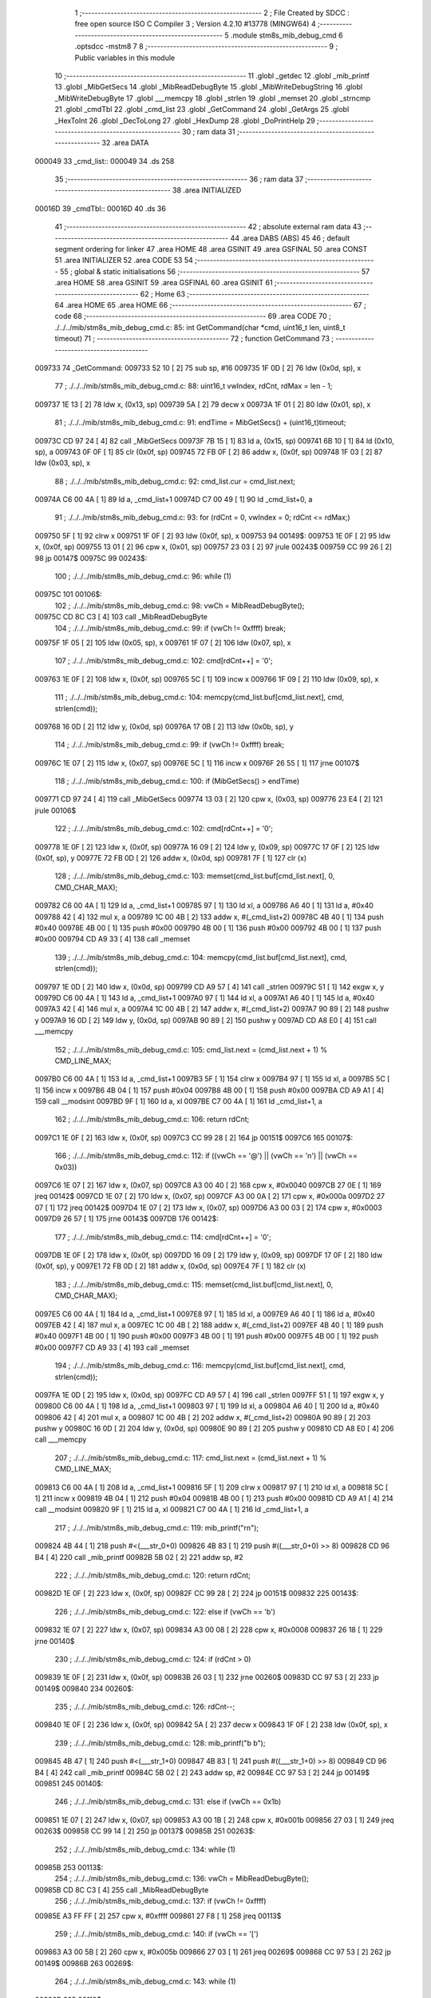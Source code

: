                                       1 ;--------------------------------------------------------
                                      2 ; File Created by SDCC : free open source ISO C Compiler 
                                      3 ; Version 4.2.10 #13778 (MINGW64)
                                      4 ;--------------------------------------------------------
                                      5 	.module stm8s_mib_debug_cmd
                                      6 	.optsdcc -mstm8
                                      7 	
                                      8 ;--------------------------------------------------------
                                      9 ; Public variables in this module
                                     10 ;--------------------------------------------------------
                                     11 	.globl _getdec
                                     12 	.globl _mib_printf
                                     13 	.globl _MibGetSecs
                                     14 	.globl _MibReadDebugByte
                                     15 	.globl _MibWriteDebugString
                                     16 	.globl _MibWriteDebugByte
                                     17 	.globl ___memcpy
                                     18 	.globl _strlen
                                     19 	.globl _memset
                                     20 	.globl _strncmp
                                     21 	.globl _cmdTbl
                                     22 	.globl _cmd_list
                                     23 	.globl _GetCommand
                                     24 	.globl _GetArgs
                                     25 	.globl _HexToInt
                                     26 	.globl _DecToLong
                                     27 	.globl _HexDump
                                     28 	.globl _DoPrintHelp
                                     29 ;--------------------------------------------------------
                                     30 ; ram data
                                     31 ;--------------------------------------------------------
                                     32 	.area DATA
      000049                         33 _cmd_list::
      000049                         34 	.ds 258
                                     35 ;--------------------------------------------------------
                                     36 ; ram data
                                     37 ;--------------------------------------------------------
                                     38 	.area INITIALIZED
      00016D                         39 _cmdTbl::
      00016D                         40 	.ds 36
                                     41 ;--------------------------------------------------------
                                     42 ; absolute external ram data
                                     43 ;--------------------------------------------------------
                                     44 	.area DABS (ABS)
                                     45 
                                     46 ; default segment ordering for linker
                                     47 	.area HOME
                                     48 	.area GSINIT
                                     49 	.area GSFINAL
                                     50 	.area CONST
                                     51 	.area INITIALIZER
                                     52 	.area CODE
                                     53 
                                     54 ;--------------------------------------------------------
                                     55 ; global & static initialisations
                                     56 ;--------------------------------------------------------
                                     57 	.area HOME
                                     58 	.area GSINIT
                                     59 	.area GSFINAL
                                     60 	.area GSINIT
                                     61 ;--------------------------------------------------------
                                     62 ; Home
                                     63 ;--------------------------------------------------------
                                     64 	.area HOME
                                     65 	.area HOME
                                     66 ;--------------------------------------------------------
                                     67 ; code
                                     68 ;--------------------------------------------------------
                                     69 	.area CODE
                                     70 ;	./../../mib/stm8s_mib_debug_cmd.c: 85: int GetCommand(char *cmd, uint16_t len, uint8_t timeout)
                                     71 ;	-----------------------------------------
                                     72 ;	 function GetCommand
                                     73 ;	-----------------------------------------
      009733                         74 _GetCommand:
      009733 52 10            [ 2]   75 	sub	sp, #16
      009735 1F 0D            [ 2]   76 	ldw	(0x0d, sp), x
                                     77 ;	./../../mib/stm8s_mib_debug_cmd.c: 88: uint16_t vwIndex, rdCnt, rdMax = len - 1;
      009737 1E 13            [ 2]   78 	ldw	x, (0x13, sp)
      009739 5A               [ 2]   79 	decw	x
      00973A 1F 01            [ 2]   80 	ldw	(0x01, sp), x
                                     81 ;	./../../mib/stm8s_mib_debug_cmd.c: 91: endTime = MibGetSecs() + (uint16_t)timeout;
      00973C CD 97 24         [ 4]   82 	call	_MibGetSecs
      00973F 7B 15            [ 1]   83 	ld	a, (0x15, sp)
      009741 6B 10            [ 1]   84 	ld	(0x10, sp), a
      009743 0F 0F            [ 1]   85 	clr	(0x0f, sp)
      009745 72 FB 0F         [ 2]   86 	addw	x, (0x0f, sp)
      009748 1F 03            [ 2]   87 	ldw	(0x03, sp), x
                                     88 ;	./../../mib/stm8s_mib_debug_cmd.c: 92: cmd_list.cur = cmd_list.next;
      00974A C6 00 4A         [ 1]   89 	ld	a, _cmd_list+1
      00974D C7 00 49         [ 1]   90 	ld	_cmd_list+0, a
                                     91 ;	./../../mib/stm8s_mib_debug_cmd.c: 93: for (rdCnt = 0, vwIndex = 0; rdCnt <= rdMax;)
      009750 5F               [ 1]   92 	clrw	x
      009751 1F 0F            [ 2]   93 	ldw	(0x0f, sp), x
      009753                         94 00149$:
      009753 1E 0F            [ 2]   95 	ldw	x, (0x0f, sp)
      009755 13 01            [ 2]   96 	cpw	x, (0x01, sp)
      009757 23 03            [ 2]   97 	jrule	00243$
      009759 CC 99 26         [ 2]   98 	jp	00147$
      00975C                         99 00243$:
                                    100 ;	./../../mib/stm8s_mib_debug_cmd.c: 96: while (1)
      00975C                        101 00106$:
                                    102 ;	./../../mib/stm8s_mib_debug_cmd.c: 98: vwCh = MibReadDebugByte();
      00975C CD 8C C3         [ 4]  103 	call	_MibReadDebugByte
                                    104 ;	./../../mib/stm8s_mib_debug_cmd.c: 99: if (vwCh != 0xffff)	break;
      00975F 1F 05            [ 2]  105 	ldw	(0x05, sp), x
      009761 1F 07            [ 2]  106 	ldw	(0x07, sp), x
                                    107 ;	./../../mib/stm8s_mib_debug_cmd.c: 102: cmd[rdCnt++] = '\0';
      009763 1E 0F            [ 2]  108 	ldw	x, (0x0f, sp)
      009765 5C               [ 1]  109 	incw	x
      009766 1F 09            [ 2]  110 	ldw	(0x09, sp), x
                                    111 ;	./../../mib/stm8s_mib_debug_cmd.c: 104: memcpy(cmd_list.buf[cmd_list.next], cmd, strlen(cmd));
      009768 16 0D            [ 2]  112 	ldw	y, (0x0d, sp)
      00976A 17 0B            [ 2]  113 	ldw	(0x0b, sp), y
                                    114 ;	./../../mib/stm8s_mib_debug_cmd.c: 99: if (vwCh != 0xffff)	break;
      00976C 1E 07            [ 2]  115 	ldw	x, (0x07, sp)
      00976E 5C               [ 1]  116 	incw	x
      00976F 26 55            [ 1]  117 	jrne	00107$
                                    118 ;	./../../mib/stm8s_mib_debug_cmd.c: 100: if (MibGetSecs() > endTime)
      009771 CD 97 24         [ 4]  119 	call	_MibGetSecs
      009774 13 03            [ 2]  120 	cpw	x, (0x03, sp)
      009776 23 E4            [ 2]  121 	jrule	00106$
                                    122 ;	./../../mib/stm8s_mib_debug_cmd.c: 102: cmd[rdCnt++] = '\0';
      009778 1E 0F            [ 2]  123 	ldw	x, (0x0f, sp)
      00977A 16 09            [ 2]  124 	ldw	y, (0x09, sp)
      00977C 17 0F            [ 2]  125 	ldw	(0x0f, sp), y
      00977E 72 FB 0D         [ 2]  126 	addw	x, (0x0d, sp)
      009781 7F               [ 1]  127 	clr	(x)
                                    128 ;	./../../mib/stm8s_mib_debug_cmd.c: 103: memset(cmd_list.buf[cmd_list.next], 0, CMD_CHAR_MAX);
      009782 C6 00 4A         [ 1]  129 	ld	a, _cmd_list+1
      009785 97               [ 1]  130 	ld	xl, a
      009786 A6 40            [ 1]  131 	ld	a, #0x40
      009788 42               [ 4]  132 	mul	x, a
      009789 1C 00 4B         [ 2]  133 	addw	x, #(_cmd_list+2)
      00978C 4B 40            [ 1]  134 	push	#0x40
      00978E 4B 00            [ 1]  135 	push	#0x00
      009790 4B 00            [ 1]  136 	push	#0x00
      009792 4B 00            [ 1]  137 	push	#0x00
      009794 CD A9 33         [ 4]  138 	call	_memset
                                    139 ;	./../../mib/stm8s_mib_debug_cmd.c: 104: memcpy(cmd_list.buf[cmd_list.next], cmd, strlen(cmd));
      009797 1E 0D            [ 2]  140 	ldw	x, (0x0d, sp)
      009799 CD A9 57         [ 4]  141 	call	_strlen
      00979C 51               [ 1]  142 	exgw	x, y
      00979D C6 00 4A         [ 1]  143 	ld	a, _cmd_list+1
      0097A0 97               [ 1]  144 	ld	xl, a
      0097A1 A6 40            [ 1]  145 	ld	a, #0x40
      0097A3 42               [ 4]  146 	mul	x, a
      0097A4 1C 00 4B         [ 2]  147 	addw	x, #(_cmd_list+2)
      0097A7 90 89            [ 2]  148 	pushw	y
      0097A9 16 0D            [ 2]  149 	ldw	y, (0x0d, sp)
      0097AB 90 89            [ 2]  150 	pushw	y
      0097AD CD A8 E0         [ 4]  151 	call	___memcpy
                                    152 ;	./../../mib/stm8s_mib_debug_cmd.c: 105: cmd_list.next = (cmd_list.next + 1) % CMD_LINE_MAX;
      0097B0 C6 00 4A         [ 1]  153 	ld	a, _cmd_list+1
      0097B3 5F               [ 1]  154 	clrw	x
      0097B4 97               [ 1]  155 	ld	xl, a
      0097B5 5C               [ 1]  156 	incw	x
      0097B6 4B 04            [ 1]  157 	push	#0x04
      0097B8 4B 00            [ 1]  158 	push	#0x00
      0097BA CD A9 A1         [ 4]  159 	call	__modsint
      0097BD 9F               [ 1]  160 	ld	a, xl
      0097BE C7 00 4A         [ 1]  161 	ld	_cmd_list+1, a
                                    162 ;	./../../mib/stm8s_mib_debug_cmd.c: 106: return rdCnt;
      0097C1 1E 0F            [ 2]  163 	ldw	x, (0x0f, sp)
      0097C3 CC 99 28         [ 2]  164 	jp	00151$
      0097C6                        165 00107$:
                                    166 ;	./../../mib/stm8s_mib_debug_cmd.c: 112: if ((vwCh == '@') || (vwCh == '\n') || (vwCh == 0x03))
      0097C6 1E 07            [ 2]  167 	ldw	x, (0x07, sp)
      0097C8 A3 00 40         [ 2]  168 	cpw	x, #0x0040
      0097CB 27 0E            [ 1]  169 	jreq	00142$
      0097CD 1E 07            [ 2]  170 	ldw	x, (0x07, sp)
      0097CF A3 00 0A         [ 2]  171 	cpw	x, #0x000a
      0097D2 27 07            [ 1]  172 	jreq	00142$
      0097D4 1E 07            [ 2]  173 	ldw	x, (0x07, sp)
      0097D6 A3 00 03         [ 2]  174 	cpw	x, #0x0003
      0097D9 26 57            [ 1]  175 	jrne	00143$
      0097DB                        176 00142$:
                                    177 ;	./../../mib/stm8s_mib_debug_cmd.c: 114: cmd[rdCnt++] = '\0';
      0097DB 1E 0F            [ 2]  178 	ldw	x, (0x0f, sp)
      0097DD 16 09            [ 2]  179 	ldw	y, (0x09, sp)
      0097DF 17 0F            [ 2]  180 	ldw	(0x0f, sp), y
      0097E1 72 FB 0D         [ 2]  181 	addw	x, (0x0d, sp)
      0097E4 7F               [ 1]  182 	clr	(x)
                                    183 ;	./../../mib/stm8s_mib_debug_cmd.c: 115: memset(cmd_list.buf[cmd_list.next], 0, CMD_CHAR_MAX);
      0097E5 C6 00 4A         [ 1]  184 	ld	a, _cmd_list+1
      0097E8 97               [ 1]  185 	ld	xl, a
      0097E9 A6 40            [ 1]  186 	ld	a, #0x40
      0097EB 42               [ 4]  187 	mul	x, a
      0097EC 1C 00 4B         [ 2]  188 	addw	x, #(_cmd_list+2)
      0097EF 4B 40            [ 1]  189 	push	#0x40
      0097F1 4B 00            [ 1]  190 	push	#0x00
      0097F3 4B 00            [ 1]  191 	push	#0x00
      0097F5 4B 00            [ 1]  192 	push	#0x00
      0097F7 CD A9 33         [ 4]  193 	call	_memset
                                    194 ;	./../../mib/stm8s_mib_debug_cmd.c: 116: memcpy(cmd_list.buf[cmd_list.next], cmd, strlen(cmd));
      0097FA 1E 0D            [ 2]  195 	ldw	x, (0x0d, sp)
      0097FC CD A9 57         [ 4]  196 	call	_strlen
      0097FF 51               [ 1]  197 	exgw	x, y
      009800 C6 00 4A         [ 1]  198 	ld	a, _cmd_list+1
      009803 97               [ 1]  199 	ld	xl, a
      009804 A6 40            [ 1]  200 	ld	a, #0x40
      009806 42               [ 4]  201 	mul	x, a
      009807 1C 00 4B         [ 2]  202 	addw	x, #(_cmd_list+2)
      00980A 90 89            [ 2]  203 	pushw	y
      00980C 16 0D            [ 2]  204 	ldw	y, (0x0d, sp)
      00980E 90 89            [ 2]  205 	pushw	y
      009810 CD A8 E0         [ 4]  206 	call	___memcpy
                                    207 ;	./../../mib/stm8s_mib_debug_cmd.c: 117: cmd_list.next = (cmd_list.next + 1) % CMD_LINE_MAX;
      009813 C6 00 4A         [ 1]  208 	ld	a, _cmd_list+1
      009816 5F               [ 1]  209 	clrw	x
      009817 97               [ 1]  210 	ld	xl, a
      009818 5C               [ 1]  211 	incw	x
      009819 4B 04            [ 1]  212 	push	#0x04
      00981B 4B 00            [ 1]  213 	push	#0x00
      00981D CD A9 A1         [ 4]  214 	call	__modsint
      009820 9F               [ 1]  215 	ld	a, xl
      009821 C7 00 4A         [ 1]  216 	ld	_cmd_list+1, a
                                    217 ;	./../../mib/stm8s_mib_debug_cmd.c: 119: mib_printf("\r\n");
      009824 4B 44            [ 1]  218 	push	#<(___str_0+0)
      009826 4B 83            [ 1]  219 	push	#((___str_0+0) >> 8)
      009828 CD 96 B4         [ 4]  220 	call	_mib_printf
      00982B 5B 02            [ 2]  221 	addw	sp, #2
                                    222 ;	./../../mib/stm8s_mib_debug_cmd.c: 120: return rdCnt;
      00982D 1E 0F            [ 2]  223 	ldw	x, (0x0f, sp)
      00982F CC 99 28         [ 2]  224 	jp	00151$
      009832                        225 00143$:
                                    226 ;	./../../mib/stm8s_mib_debug_cmd.c: 122: else if (vwCh == '\b')
      009832 1E 07            [ 2]  227 	ldw	x, (0x07, sp)
      009834 A3 00 08         [ 2]  228 	cpw	x, #0x0008
      009837 26 18            [ 1]  229 	jrne	00140$
                                    230 ;	./../../mib/stm8s_mib_debug_cmd.c: 124: if (rdCnt > 0)
      009839 1E 0F            [ 2]  231 	ldw	x, (0x0f, sp)
      00983B 26 03            [ 1]  232 	jrne	00260$
      00983D CC 97 53         [ 2]  233 	jp	00149$
      009840                        234 00260$:
                                    235 ;	./../../mib/stm8s_mib_debug_cmd.c: 126: rdCnt--;
      009840 1E 0F            [ 2]  236 	ldw	x, (0x0f, sp)
      009842 5A               [ 2]  237 	decw	x
      009843 1F 0F            [ 2]  238 	ldw	(0x0f, sp), x
                                    239 ;	./../../mib/stm8s_mib_debug_cmd.c: 128: mib_printf("\b \b");
      009845 4B 47            [ 1]  240 	push	#<(___str_1+0)
      009847 4B 83            [ 1]  241 	push	#((___str_1+0) >> 8)
      009849 CD 96 B4         [ 4]  242 	call	_mib_printf
      00984C 5B 02            [ 2]  243 	addw	sp, #2
      00984E CC 97 53         [ 2]  244 	jp	00149$
      009851                        245 00140$:
                                    246 ;	./../../mib/stm8s_mib_debug_cmd.c: 131: else if (vwCh == 0x1b)
      009851 1E 07            [ 2]  247 	ldw	x, (0x07, sp)
      009853 A3 00 1B         [ 2]  248 	cpw	x, #0x001b
      009856 27 03            [ 1]  249 	jreq	00263$
      009858 CC 99 14         [ 2]  250 	jp	00137$
      00985B                        251 00263$:
                                    252 ;	./../../mib/stm8s_mib_debug_cmd.c: 134: while (1)
      00985B                        253 00113$:
                                    254 ;	./../../mib/stm8s_mib_debug_cmd.c: 136: vwCh = MibReadDebugByte();
      00985B CD 8C C3         [ 4]  255 	call	_MibReadDebugByte
                                    256 ;	./../../mib/stm8s_mib_debug_cmd.c: 137: if (vwCh != 0xffff)
      00985E A3 FF FF         [ 2]  257 	cpw	x, #0xffff
      009861 27 F8            [ 1]  258 	jreq	00113$
                                    259 ;	./../../mib/stm8s_mib_debug_cmd.c: 140: if (vwCh == '[')
      009863 A3 00 5B         [ 2]  260 	cpw	x, #0x005b
      009866 27 03            [ 1]  261 	jreq	00269$
      009868 CC 97 53         [ 2]  262 	jp	00149$
      00986B                        263 00269$:
                                    264 ;	./../../mib/stm8s_mib_debug_cmd.c: 143: while (1)
      00986B                        265 00118$:
                                    266 ;	./../../mib/stm8s_mib_debug_cmd.c: 145: vwCh = MibReadDebugByte();
      00986B CD 8C C3         [ 4]  267 	call	_MibReadDebugByte
                                    268 ;	./../../mib/stm8s_mib_debug_cmd.c: 146: if (vwCh != 0xffff)
      00986E 1F 09            [ 2]  269 	ldw	(0x09, sp), x
      009870 5C               [ 1]  270 	incw	x
      009871 27 F8            [ 1]  271 	jreq	00118$
                                    272 ;	./../../mib/stm8s_mib_debug_cmd.c: 150: if (vwCh == 'B')
      009873 1E 09            [ 2]  273 	ldw	x, (0x09, sp)
      009875 A3 00 42         [ 2]  274 	cpw	x, #0x0042
      009878 26 48            [ 1]  275 	jrne	00132$
                                    276 ;	./../../mib/stm8s_mib_debug_cmd.c: 152: cmd_list.cur++;
      00987A C6 00 49         [ 1]  277 	ld	a, _cmd_list+0
      00987D 4C               [ 1]  278 	inc	a
      00987E C7 00 49         [ 1]  279 	ld	_cmd_list+0, a
                                    280 ;	./../../mib/stm8s_mib_debug_cmd.c: 153: if (cmd_list.cur == CMD_LINE_MAX)
      009881 A1 04            [ 1]  281 	cp	a, #0x04
      009883 26 04            [ 1]  282 	jrne	00121$
                                    283 ;	./../../mib/stm8s_mib_debug_cmd.c: 154: cmd_list.cur = 0;
      009885 35 00 00 49      [ 1]  284 	mov	_cmd_list+0, #0x00
      009889                        285 00121$:
                                    286 ;	./../../mib/stm8s_mib_debug_cmd.c: 155: rdCnt = strlen(cmd_list.buf[cmd_list.cur]);
      009889 C6 00 49         [ 1]  287 	ld	a, _cmd_list+0
      00988C 97               [ 1]  288 	ld	xl, a
      00988D A6 40            [ 1]  289 	ld	a, #0x40
      00988F 42               [ 4]  290 	mul	x, a
      009890 1C 00 4B         [ 2]  291 	addw	x, #(_cmd_list+2)
      009893 CD A9 57         [ 4]  292 	call	_strlen
                                    293 ;	./../../mib/stm8s_mib_debug_cmd.c: 156: if (rdCnt >= rdMax)
      009896 1F 0F            [ 2]  294 	ldw	(0x0f, sp), x
      009898 13 01            [ 2]  295 	cpw	x, (0x01, sp)
      00989A 25 04            [ 1]  296 	jrc	00123$
                                    297 ;	./../../mib/stm8s_mib_debug_cmd.c: 157: rdCnt = rdMax;
      00989C 16 01            [ 2]  298 	ldw	y, (0x01, sp)
      00989E 17 0F            [ 2]  299 	ldw	(0x0f, sp), y
      0098A0                        300 00123$:
                                    301 ;	./../../mib/stm8s_mib_debug_cmd.c: 158: memcpy(cmd, cmd_list.buf[cmd_list.cur], rdCnt);
      0098A0 16 0F            [ 2]  302 	ldw	y, (0x0f, sp)
      0098A2 C6 00 49         [ 1]  303 	ld	a, _cmd_list+0
      0098A5 97               [ 1]  304 	ld	xl, a
      0098A6 A6 40            [ 1]  305 	ld	a, #0x40
      0098A8 42               [ 4]  306 	mul	x, a
      0098A9 1C 00 4B         [ 2]  307 	addw	x, #(_cmd_list+2)
      0098AC 90 89            [ 2]  308 	pushw	y
      0098AE 89               [ 2]  309 	pushw	x
      0098AF 1E 0F            [ 2]  310 	ldw	x, (0x0f, sp)
      0098B1 CD A8 E0         [ 4]  311 	call	___memcpy
                                    312 ;	./../../mib/stm8s_mib_debug_cmd.c: 159: cmd[rdCnt] = 0;
      0098B4 1E 0D            [ 2]  313 	ldw	x, (0x0d, sp)
      0098B6 72 FB 0F         [ 2]  314 	addw	x, (0x0f, sp)
      0098B9 7F               [ 1]  315 	clr	(x)
                                    316 ;	./../../mib/stm8s_mib_debug_cmd.c: 161: MibWriteDebugString(cmd);
      0098BA 1E 0D            [ 2]  317 	ldw	x, (0x0d, sp)
      0098BC CD 8C A2         [ 4]  318 	call	_MibWriteDebugString
      0098BF CC 97 53         [ 2]  319 	jp	00149$
      0098C2                        320 00132$:
                                    321 ;	./../../mib/stm8s_mib_debug_cmd.c: 163: else if (vwCh == 'A')
      0098C2 1E 09            [ 2]  322 	ldw	x, (0x09, sp)
      0098C4 A3 00 41         [ 2]  323 	cpw	x, #0x0041
      0098C7 27 03            [ 1]  324 	jreq	00282$
      0098C9 CC 97 53         [ 2]  325 	jp	00149$
      0098CC                        326 00282$:
                                    327 ;	./../../mib/stm8s_mib_debug_cmd.c: 152: cmd_list.cur++;
                                    328 ;	./../../mib/stm8s_mib_debug_cmd.c: 165: if (cmd_list.cur == 0)
      0098CC C6 00 49         [ 1]  329 	ld	a, _cmd_list+0
      0098CF 26 06            [ 1]  330 	jrne	00125$
                                    331 ;	./../../mib/stm8s_mib_debug_cmd.c: 166: cmd_list.cur = CMD_LINE_MAX - 1;
      0098D1 35 03 00 49      [ 1]  332 	mov	_cmd_list+0, #0x03
      0098D5 20 04            [ 2]  333 	jra	00126$
      0098D7                        334 00125$:
                                    335 ;	./../../mib/stm8s_mib_debug_cmd.c: 168: cmd_list.cur--;
      0098D7 4A               [ 1]  336 	dec	a
      0098D8 C7 00 49         [ 1]  337 	ld	_cmd_list+0, a
      0098DB                        338 00126$:
                                    339 ;	./../../mib/stm8s_mib_debug_cmd.c: 169: rdCnt = strlen(cmd_list.buf[cmd_list.cur]);
      0098DB C6 00 49         [ 1]  340 	ld	a, _cmd_list+0
      0098DE 97               [ 1]  341 	ld	xl, a
      0098DF A6 40            [ 1]  342 	ld	a, #0x40
      0098E1 42               [ 4]  343 	mul	x, a
      0098E2 1C 00 4B         [ 2]  344 	addw	x, #(_cmd_list+2)
      0098E5 CD A9 57         [ 4]  345 	call	_strlen
                                    346 ;	./../../mib/stm8s_mib_debug_cmd.c: 170: if (rdCnt >= rdMax)
      0098E8 1F 0F            [ 2]  347 	ldw	(0x0f, sp), x
      0098EA 13 01            [ 2]  348 	cpw	x, (0x01, sp)
      0098EC 25 04            [ 1]  349 	jrc	00128$
                                    350 ;	./../../mib/stm8s_mib_debug_cmd.c: 171: rdCnt = rdMax;
      0098EE 16 01            [ 2]  351 	ldw	y, (0x01, sp)
      0098F0 17 0F            [ 2]  352 	ldw	(0x0f, sp), y
      0098F2                        353 00128$:
                                    354 ;	./../../mib/stm8s_mib_debug_cmd.c: 172: memcpy(cmd, cmd_list.buf[cmd_list.cur], rdCnt);
      0098F2 16 0F            [ 2]  355 	ldw	y, (0x0f, sp)
      0098F4 C6 00 49         [ 1]  356 	ld	a, _cmd_list+0
      0098F7 97               [ 1]  357 	ld	xl, a
      0098F8 A6 40            [ 1]  358 	ld	a, #0x40
      0098FA 42               [ 4]  359 	mul	x, a
      0098FB 1C 00 4B         [ 2]  360 	addw	x, #(_cmd_list+2)
      0098FE 90 89            [ 2]  361 	pushw	y
      009900 89               [ 2]  362 	pushw	x
      009901 1E 0F            [ 2]  363 	ldw	x, (0x0f, sp)
      009903 CD A8 E0         [ 4]  364 	call	___memcpy
                                    365 ;	./../../mib/stm8s_mib_debug_cmd.c: 173: cmd[rdCnt] = 0;
      009906 1E 0D            [ 2]  366 	ldw	x, (0x0d, sp)
      009908 72 FB 0F         [ 2]  367 	addw	x, (0x0f, sp)
      00990B 7F               [ 1]  368 	clr	(x)
                                    369 ;	./../../mib/stm8s_mib_debug_cmd.c: 175: MibWriteDebugString(cmd);
      00990C 1E 0D            [ 2]  370 	ldw	x, (0x0d, sp)
      00990E CD 8C A2         [ 4]  371 	call	_MibWriteDebugString
      009911 CC 97 53         [ 2]  372 	jp	00149$
      009914                        373 00137$:
                                    374 ;	./../../mib/stm8s_mib_debug_cmd.c: 181: cmd[rdCnt++] = vwCh;
      009914 1E 0F            [ 2]  375 	ldw	x, (0x0f, sp)
      009916 16 09            [ 2]  376 	ldw	y, (0x09, sp)
      009918 17 0F            [ 2]  377 	ldw	(0x0f, sp), y
      00991A 72 FB 0D         [ 2]  378 	addw	x, (0x0d, sp)
      00991D 7B 06            [ 1]  379 	ld	a, (0x06, sp)
      00991F F7               [ 1]  380 	ld	(x), a
                                    381 ;	./../../mib/stm8s_mib_debug_cmd.c: 183: MibWriteDebugByte(vwCh);
      009920 CD 8C 85         [ 4]  382 	call	_MibWriteDebugByte
      009923 CC 97 53         [ 2]  383 	jp	00149$
      009926                        384 00147$:
                                    385 ;	./../../mib/stm8s_mib_debug_cmd.c: 186: return (rdCnt);
      009926 1E 0F            [ 2]  386 	ldw	x, (0x0f, sp)
      009928                        387 00151$:
                                    388 ;	./../../mib/stm8s_mib_debug_cmd.c: 187: } // GetCommand.
      009928 16 11            [ 2]  389 	ldw	y, (17, sp)
      00992A 5B 15            [ 2]  390 	addw	sp, #21
      00992C 90 FC            [ 2]  391 	jp	(y)
                                    392 ;	./../../mib/stm8s_mib_debug_cmd.c: 197: int GetArgs(char *s, char **argv)
                                    393 ;	-----------------------------------------
                                    394 ;	 function GetArgs
                                    395 ;	-----------------------------------------
      00992E                        396 _GetArgs:
      00992E 52 08            [ 2]  397 	sub	sp, #8
      009930 1F 05            [ 2]  398 	ldw	(0x05, sp), x
                                    399 ;	./../../mib/stm8s_mib_debug_cmd.c: 199: int args = 0;
      009932 5F               [ 1]  400 	clrw	x
      009933 1F 01            [ 2]  401 	ldw	(0x01, sp), x
                                    402 ;	./../../mib/stm8s_mib_debug_cmd.c: 201: if (!s || *s == '\0')
      009935 1E 05            [ 2]  403 	ldw	x, (0x05, sp)
      009937 27 03            [ 1]  404 	jreq	00101$
      009939 F6               [ 1]  405 	ld	a, (x)
      00993A 26 03            [ 1]  406 	jrne	00131$
      00993C                        407 00101$:
                                    408 ;	./../../mib/stm8s_mib_debug_cmd.c: 202: return 0;
      00993C 5F               [ 1]  409 	clrw	x
      00993D 20 73            [ 2]  410 	jra	00120$
                                    411 ;	./../../mib/stm8s_mib_debug_cmd.c: 203: while (args < MAX_ARGS)
      00993F                        412 00131$:
      00993F 5F               [ 1]  413 	clrw	x
      009940 1F 07            [ 2]  414 	ldw	(0x07, sp), x
      009942                        415 00117$:
      009942 1E 07            [ 2]  416 	ldw	x, (0x07, sp)
      009944 A3 00 05         [ 2]  417 	cpw	x, #0x0005
      009947 2E 67            [ 1]  418 	jrsge	00119$
                                    419 ;	./../../mib/stm8s_mib_debug_cmd.c: 206: while ((*s == ' ') || (*s == '\t'))
      009949 1E 05            [ 2]  420 	ldw	x, (0x05, sp)
      00994B                        421 00105$:
      00994B F6               [ 1]  422 	ld	a, (x)
      00994C A1 20            [ 1]  423 	cp	a, #0x20
      00994E 27 04            [ 1]  424 	jreq	00106$
      009950 A1 09            [ 1]  425 	cp	a, #0x09
      009952 26 03            [ 1]  426 	jrne	00107$
      009954                        427 00106$:
                                    428 ;	./../../mib/stm8s_mib_debug_cmd.c: 207: s++;
      009954 5C               [ 1]  429 	incw	x
      009955 20 F4            [ 2]  430 	jra	00105$
      009957                        431 00107$:
                                    432 ;	./../../mib/stm8s_mib_debug_cmd.c: 210: if (*s == '\0')
      009957 4D               [ 1]  433 	tnz	a
      009958 26 0D            [ 1]  434 	jrne	00109$
                                    435 ;	./../../mib/stm8s_mib_debug_cmd.c: 212: argv[args] = 0;
      00995A 1E 01            [ 2]  436 	ldw	x, (0x01, sp)
      00995C 58               [ 2]  437 	sllw	x
      00995D 72 FB 0B         [ 2]  438 	addw	x, (0x0b, sp)
      009960 6F 01            [ 1]  439 	clr	(0x1, x)
      009962 7F               [ 1]  440 	clr	(x)
                                    441 ;	./../../mib/stm8s_mib_debug_cmd.c: 213: return args;
      009963 1E 01            [ 2]  442 	ldw	x, (0x01, sp)
      009965 20 4B            [ 2]  443 	jra	00120$
      009967                        444 00109$:
                                    445 ;	./../../mib/stm8s_mib_debug_cmd.c: 216: argv[args++] = s;
      009967 16 07            [ 2]  446 	ldw	y, (0x07, sp)
      009969 17 03            [ 2]  447 	ldw	(0x03, sp), y
      00996B 16 07            [ 2]  448 	ldw	y, (0x07, sp)
      00996D 90 5C            [ 1]  449 	incw	y
      00996F 17 07            [ 2]  450 	ldw	(0x07, sp), y
      009971 17 01            [ 2]  451 	ldw	(0x01, sp), y
      009973 16 03            [ 2]  452 	ldw	y, (0x03, sp)
      009975 90 58            [ 2]  453 	sllw	y
      009977 72 F9 0B         [ 2]  454 	addw	y, (0x0b, sp)
      00997A 90 FF            [ 2]  455 	ldw	(y), x
                                    456 ;	./../../mib/stm8s_mib_debug_cmd.c: 219: while (*s && (*s != ' ') && (*s != '\t'))
      00997C 1F 05            [ 2]  457 	ldw	(0x05, sp), x
      00997E                        458 00112$:
      00997E 1E 05            [ 2]  459 	ldw	x, (0x05, sp)
      009980 F6               [ 1]  460 	ld	a, (x)
                                    461 ;	./../../mib/stm8s_mib_debug_cmd.c: 220: s++;
      009981 1E 05            [ 2]  462 	ldw	x, (0x05, sp)
      009983 5C               [ 1]  463 	incw	x
      009984 1F 03            [ 2]  464 	ldw	(0x03, sp), x
                                    465 ;	./../../mib/stm8s_mib_debug_cmd.c: 219: while (*s && (*s != ' ') && (*s != '\t'))
      009986 4D               [ 1]  466 	tnz	a
      009987 27 0E            [ 1]  467 	jreq	00114$
      009989 A1 20            [ 1]  468 	cp	a, #0x20
      00998B 27 0A            [ 1]  469 	jreq	00114$
      00998D A1 09            [ 1]  470 	cp	a, #0x09
      00998F 27 06            [ 1]  471 	jreq	00114$
                                    472 ;	./../../mib/stm8s_mib_debug_cmd.c: 220: s++;
      009991 16 03            [ 2]  473 	ldw	y, (0x03, sp)
      009993 17 05            [ 2]  474 	ldw	(0x05, sp), y
      009995 20 E7            [ 2]  475 	jra	00112$
      009997                        476 00114$:
                                    477 ;	./../../mib/stm8s_mib_debug_cmd.c: 222: if (*s == '\0')
      009997 4D               [ 1]  478 	tnz	a
      009998 26 0D            [ 1]  479 	jrne	00116$
                                    480 ;	./../../mib/stm8s_mib_debug_cmd.c: 224: argv[args] = 0;
      00999A 1E 01            [ 2]  481 	ldw	x, (0x01, sp)
      00999C 58               [ 2]  482 	sllw	x
      00999D 72 FB 0B         [ 2]  483 	addw	x, (0x0b, sp)
      0099A0 6F 01            [ 1]  484 	clr	(0x1, x)
      0099A2 7F               [ 1]  485 	clr	(x)
                                    486 ;	./../../mib/stm8s_mib_debug_cmd.c: 225: return args;
      0099A3 1E 01            [ 2]  487 	ldw	x, (0x01, sp)
      0099A5 20 0B            [ 2]  488 	jra	00120$
      0099A7                        489 00116$:
                                    490 ;	./../../mib/stm8s_mib_debug_cmd.c: 227: *s++ = '\0';
      0099A7 1E 05            [ 2]  491 	ldw	x, (0x05, sp)
      0099A9 7F               [ 1]  492 	clr	(x)
      0099AA 16 03            [ 2]  493 	ldw	y, (0x03, sp)
      0099AC 17 05            [ 2]  494 	ldw	(0x05, sp), y
      0099AE 20 92            [ 2]  495 	jra	00117$
      0099B0                        496 00119$:
                                    497 ;	./../../mib/stm8s_mib_debug_cmd.c: 229: return args;
      0099B0 1E 01            [ 2]  498 	ldw	x, (0x01, sp)
      0099B2                        499 00120$:
                                    500 ;	./../../mib/stm8s_mib_debug_cmd.c: 230: } // GetArgs.
      0099B2 5B 08            [ 2]  501 	addw	sp, #8
      0099B4 90 85            [ 2]  502 	popw	y
      0099B6 5B 02            [ 2]  503 	addw	sp, #2
      0099B8 90 FC            [ 2]  504 	jp	(y)
                                    505 ;	./../../mib/stm8s_mib_debug_cmd.c: 241: int HexToInt(char *s, void *retval, uint16_t type)
                                    506 ;	-----------------------------------------
                                    507 ;	 function HexToInt
                                    508 ;	-----------------------------------------
      0099BA                        509 _HexToInt:
      0099BA 52 0E            [ 2]  510 	sub	sp, #14
                                    511 ;	./../../mib/stm8s_mib_debug_cmd.c: 247: if (!s || !retval)
      0099BC 1F 0A            [ 2]  512 	ldw	(0x0a, sp), x
      0099BE 27 04            [ 1]  513 	jreq	00101$
      0099C0 1E 11            [ 2]  514 	ldw	x, (0x11, sp)
      0099C2 26 04            [ 1]  515 	jrne	00102$
      0099C4                        516 00101$:
                                    517 ;	./../../mib/stm8s_mib_debug_cmd.c: 248: return FALSE;
      0099C4 5F               [ 1]  518 	clrw	x
      0099C5 CC 9A A0         [ 2]  519 	jp	00132$
      0099C8                        520 00102$:
                                    521 ;	./../../mib/stm8s_mib_debug_cmd.c: 249: if (!strncmp(s, "0x", 2))
      0099C8 4B 02            [ 1]  522 	push	#0x02
      0099CA 4B 00            [ 1]  523 	push	#0x00
      0099CC 4B 4B            [ 1]  524 	push	#<(___str_2+0)
      0099CE 4B 83            [ 1]  525 	push	#((___str_2+0) >> 8)
      0099D0 1E 0E            [ 2]  526 	ldw	x, (0x0e, sp)
      0099D2 CD A8 3D         [ 4]  527 	call	_strncmp
      0099D5 5D               [ 2]  528 	tnzw	x
      0099D6 26 06            [ 1]  529 	jrne	00105$
                                    530 ;	./../../mib/stm8s_mib_debug_cmd.c: 250: s += 2;
      0099D8 1E 0A            [ 2]  531 	ldw	x, (0x0a, sp)
      0099DA 5C               [ 1]  532 	incw	x
      0099DB 5C               [ 1]  533 	incw	x
      0099DC 1F 0A            [ 2]  534 	ldw	(0x0a, sp), x
      0099DE                        535 00105$:
                                    536 ;	./../../mib/stm8s_mib_debug_cmd.c: 252: for (i = 0, rval = 0; i < type / 4; i++)
      0099DE 0F 01            [ 1]  537 	clr	(0x01, sp)
      0099E0 5F               [ 1]  538 	clrw	x
      0099E1 1F 04            [ 2]  539 	ldw	(0x04, sp), x
      0099E3 1F 02            [ 2]  540 	ldw	(0x02, sp), x
      0099E5 16 0A            [ 2]  541 	ldw	y, (0x0a, sp)
      0099E7 17 0C            [ 2]  542 	ldw	(0x0c, sp), y
      0099E9 0F 0E            [ 1]  543 	clr	(0x0e, sp)
      0099EB                        544 00130$:
      0099EB 16 13            [ 2]  545 	ldw	y, (0x13, sp)
      0099ED 17 06            [ 2]  546 	ldw	(0x06, sp), y
      0099EF 93               [ 1]  547 	ldw	x, y
      0099F0 54               [ 2]  548 	srlw	x
      0099F1 54               [ 2]  549 	srlw	x
      0099F2 1F 08            [ 2]  550 	ldw	(0x08, sp), x
      0099F4 7B 0E            [ 1]  551 	ld	a, (0x0e, sp)
      0099F6 5F               [ 1]  552 	clrw	x
      0099F7 97               [ 1]  553 	ld	xl, a
      0099F8 13 08            [ 2]  554 	cpw	x, (0x08, sp)
      0099FA 24 70            [ 1]  555 	jrnc	00123$
                                    556 ;	./../../mib/stm8s_mib_debug_cmd.c: 254: if (*s == '\0')
      0099FC 1E 0C            [ 2]  557 	ldw	x, (0x0c, sp)
      0099FE F6               [ 1]  558 	ld	a, (x)
      0099FF 26 08            [ 1]  559 	jrne	00110$
                                    560 ;	./../../mib/stm8s_mib_debug_cmd.c: 256: if (i == 0)
      009A01 0D 01            [ 1]  561 	tnz	(0x01, sp)
      009A03 26 67            [ 1]  562 	jrne	00123$
                                    563 ;	./../../mib/stm8s_mib_debug_cmd.c: 257: return FALSE;
      009A05 5F               [ 1]  564 	clrw	x
      009A06 CC 9A A0         [ 2]  565 	jp	00132$
                                    566 ;	./../../mib/stm8s_mib_debug_cmd.c: 259: break;
      009A09                        567 00110$:
                                    568 ;	./../../mib/stm8s_mib_debug_cmd.c: 261: c = *s++;
      009A09 1E 0C            [ 2]  569 	ldw	x, (0x0c, sp)
      009A0B 5C               [ 1]  570 	incw	x
      009A0C 1F 0C            [ 2]  571 	ldw	(0x0c, sp), x
                                    572 ;	./../../mib/stm8s_mib_debug_cmd.c: 264: c -= '0';
      009A0E 97               [ 1]  573 	ld	xl, a
                                    574 ;	./../../mib/stm8s_mib_debug_cmd.c: 263: if (c >= '0' && c <= '9')
      009A0F A1 30            [ 1]  575 	cp	a, #0x30
      009A11 25 09            [ 1]  576 	jrc	00120$
      009A13 A1 39            [ 1]  577 	cp	a, #0x39
      009A15 22 05            [ 1]  578 	jrugt	00120$
                                    579 ;	./../../mib/stm8s_mib_debug_cmd.c: 264: c -= '0';
      009A17 9F               [ 1]  580 	ld	a, xl
      009A18 A0 30            [ 1]  581 	sub	a, #0x30
      009A1A 20 1D            [ 2]  582 	jra	00121$
      009A1C                        583 00120$:
                                    584 ;	./../../mib/stm8s_mib_debug_cmd.c: 265: else if (c >= 'a' && c <= 'f')
      009A1C A1 61            [ 1]  585 	cp	a, #0x61
      009A1E 25 09            [ 1]  586 	jrc	00116$
      009A20 A1 66            [ 1]  587 	cp	a, #0x66
      009A22 22 05            [ 1]  588 	jrugt	00116$
                                    589 ;	./../../mib/stm8s_mib_debug_cmd.c: 266: c = c - 'a' + 10;
      009A24 9F               [ 1]  590 	ld	a, xl
      009A25 AB A9            [ 1]  591 	add	a, #0xa9
      009A27 20 10            [ 2]  592 	jra	00121$
      009A29                        593 00116$:
                                    594 ;	./../../mib/stm8s_mib_debug_cmd.c: 267: else if (c >= 'A' && c <= 'F')
      009A29 A1 41            [ 1]  595 	cp	a, #0x41
      009A2B 25 09            [ 1]  596 	jrc	00112$
      009A2D A1 46            [ 1]  597 	cp	a, #0x46
      009A2F 22 05            [ 1]  598 	jrugt	00112$
                                    599 ;	./../../mib/stm8s_mib_debug_cmd.c: 268: c = c - 'A' + 10;
      009A31 9F               [ 1]  600 	ld	a, xl
      009A32 AB C9            [ 1]  601 	add	a, #0xc9
      009A34 20 03            [ 2]  602 	jra	00121$
      009A36                        603 00112$:
                                    604 ;	./../../mib/stm8s_mib_debug_cmd.c: 270: return FALSE;
      009A36 5F               [ 1]  605 	clrw	x
      009A37 20 67            [ 2]  606 	jra	00132$
      009A39                        607 00121$:
                                    608 ;	./../../mib/stm8s_mib_debug_cmd.c: 272: rval = rval << 4 | c;
      009A39 88               [ 1]  609 	push	a
      009A3A 1E 05            [ 2]  610 	ldw	x, (0x05, sp)
      009A3C 16 03            [ 2]  611 	ldw	y, (0x03, sp)
      009A3E A6 04            [ 1]  612 	ld	a, #0x04
      009A40                        613 00222$:
      009A40 58               [ 2]  614 	sllw	x
      009A41 90 59            [ 2]  615 	rlcw	y
      009A43 4A               [ 1]  616 	dec	a
      009A44 26 FA            [ 1]  617 	jrne	00222$
      009A46 84               [ 1]  618 	pop	a
      009A47 0F 08            [ 1]  619 	clr	(0x08, sp)
      009A49 0F 07            [ 1]  620 	clr	(0x07, sp)
      009A4B 0F 06            [ 1]  621 	clr	(0x06, sp)
      009A4D 89               [ 2]  622 	pushw	x
      009A4E 1A 02            [ 1]  623 	or	a, (2, sp)
      009A50 85               [ 2]  624 	popw	x
      009A51 02               [ 1]  625 	rlwa	x
      009A52 1A 08            [ 1]  626 	or	a, (0x08, sp)
      009A54 95               [ 1]  627 	ld	xh, a
      009A55 90 9F            [ 1]  628 	ld	a, yl
      009A57 1A 07            [ 1]  629 	or	a, (0x07, sp)
      009A59 90 02            [ 1]  630 	rlwa	y
      009A5B 1A 06            [ 1]  631 	or	a, (0x06, sp)
      009A5D 90 95            [ 1]  632 	ld	yh, a
      009A5F 1F 04            [ 2]  633 	ldw	(0x04, sp), x
      009A61 17 02            [ 2]  634 	ldw	(0x02, sp), y
                                    635 ;	./../../mib/stm8s_mib_debug_cmd.c: 252: for (i = 0, rval = 0; i < type / 4; i++)
      009A63 0C 0E            [ 1]  636 	inc	(0x0e, sp)
      009A65 7B 0E            [ 1]  637 	ld	a, (0x0e, sp)
      009A67 6B 01            [ 1]  638 	ld	(0x01, sp), a
      009A69 CC 99 EB         [ 2]  639 	jp	00130$
      009A6C                        640 00123$:
                                    641 ;	./../../mib/stm8s_mib_debug_cmd.c: 275: switch (type)
      009A6C 1E 06            [ 2]  642 	ldw	x, (0x06, sp)
      009A6E A3 00 08         [ 2]  643 	cpw	x, #0x0008
      009A71 27 10            [ 1]  644 	jreq	00124$
      009A73 1E 06            [ 2]  645 	ldw	x, (0x06, sp)
      009A75 A3 00 10         [ 2]  646 	cpw	x, #0x0010
      009A78 27 10            [ 1]  647 	jreq	00125$
      009A7A 1E 06            [ 2]  648 	ldw	x, (0x06, sp)
      009A7C A3 00 20         [ 2]  649 	cpw	x, #0x0020
      009A7F 27 10            [ 1]  650 	jreq	00126$
      009A81 20 19            [ 2]  651 	jra	00127$
                                    652 ;	./../../mib/stm8s_mib_debug_cmd.c: 277: case 8:
      009A83                        653 00124$:
                                    654 ;	./../../mib/stm8s_mib_debug_cmd.c: 278: *(uint8_t *)retval = (uint8_t)rval;
      009A83 1E 11            [ 2]  655 	ldw	x, (0x11, sp)
      009A85 7B 05            [ 1]  656 	ld	a, (0x05, sp)
      009A87 F7               [ 1]  657 	ld	(x), a
                                    658 ;	./../../mib/stm8s_mib_debug_cmd.c: 279: break;
      009A88 20 14            [ 2]  659 	jra	00128$
                                    660 ;	./../../mib/stm8s_mib_debug_cmd.c: 280: case 16:
      009A8A                        661 00125$:
                                    662 ;	./../../mib/stm8s_mib_debug_cmd.c: 281: *(uint16_t *)retval = (uint16_t)rval;
      009A8A 1E 11            [ 2]  663 	ldw	x, (0x11, sp)
      009A8C 16 04            [ 2]  664 	ldw	y, (0x04, sp)
      009A8E FF               [ 2]  665 	ldw	(x), y
                                    666 ;	./../../mib/stm8s_mib_debug_cmd.c: 282: break;
      009A8F 20 0D            [ 2]  667 	jra	00128$
                                    668 ;	./../../mib/stm8s_mib_debug_cmd.c: 283: case 32:
      009A91                        669 00126$:
                                    670 ;	./../../mib/stm8s_mib_debug_cmd.c: 284: *(uint32_t *)retval = (uint32_t)rval;
      009A91 1E 11            [ 2]  671 	ldw	x, (0x11, sp)
      009A93 16 04            [ 2]  672 	ldw	y, (0x04, sp)
      009A95 EF 02            [ 2]  673 	ldw	(0x2, x), y
      009A97 16 02            [ 2]  674 	ldw	y, (0x02, sp)
      009A99 FF               [ 2]  675 	ldw	(x), y
                                    676 ;	./../../mib/stm8s_mib_debug_cmd.c: 285: break;
      009A9A 20 02            [ 2]  677 	jra	00128$
                                    678 ;	./../../mib/stm8s_mib_debug_cmd.c: 286: default:
      009A9C                        679 00127$:
                                    680 ;	./../../mib/stm8s_mib_debug_cmd.c: 287: return FALSE;
      009A9C 5F               [ 1]  681 	clrw	x
                                    682 ;	./../../mib/stm8s_mib_debug_cmd.c: 288: }
                                    683 ;	./../../mib/stm8s_mib_debug_cmd.c: 289: return TRUE;
      009A9D C5                     684 	.byte 0xc5
      009A9E                        685 00128$:
      009A9E 5F               [ 1]  686 	clrw	x
      009A9F 5C               [ 1]  687 	incw	x
      009AA0                        688 00132$:
                                    689 ;	./../../mib/stm8s_mib_debug_cmd.c: 290: } // HexToInt.
      009AA0 16 0F            [ 2]  690 	ldw	y, (15, sp)
      009AA2 5B 14            [ 2]  691 	addw	sp, #20
      009AA4 90 FC            [ 2]  692 	jp	(y)
                                    693 ;	./../../mib/stm8s_mib_debug_cmd.c: 300: int DecToLong(char *s, void *retval, uint16_t type)
                                    694 ;	-----------------------------------------
                                    695 ;	 function DecToLong
                                    696 ;	-----------------------------------------
      009AA6                        697 _DecToLong:
      009AA6 52 0E            [ 2]  698 	sub	sp, #14
                                    699 ;	./../../mib/stm8s_mib_debug_cmd.c: 305: if (!s || !s[0] || !retval)
      009AA8 5D               [ 2]  700 	tnzw	x
      009AA9 27 07            [ 1]  701 	jreq	00101$
      009AAB F6               [ 1]  702 	ld	a, (x)
      009AAC 27 04            [ 1]  703 	jreq	00101$
      009AAE 16 11            [ 2]  704 	ldw	y, (0x11, sp)
      009AB0 26 03            [ 1]  705 	jrne	00102$
      009AB2                        706 00101$:
                                    707 ;	./../../mib/stm8s_mib_debug_cmd.c: 306: return FALSE;
      009AB2 5F               [ 1]  708 	clrw	x
      009AB3 20 73            [ 2]  709 	jra	00117$
      009AB5                        710 00102$:
                                    711 ;	./../../mib/stm8s_mib_debug_cmd.c: 308: for (rval= 0; *s; s++)
      009AB5 90 5F            [ 1]  712 	clrw	y
      009AB7 17 09            [ 2]  713 	ldw	(0x09, sp), y
      009AB9 1F 0D            [ 2]  714 	ldw	(0x0d, sp), x
      009ABB                        715 00115$:
      009ABB 1E 0D            [ 2]  716 	ldw	x, (0x0d, sp)
      009ABD F6               [ 1]  717 	ld	a, (x)
      009ABE 27 3C            [ 1]  718 	jreq	00108$
                                    719 ;	./../../mib/stm8s_mib_debug_cmd.c: 310: if (*s < '0' || *s > '9')
      009AC0 A1 30            [ 1]  720 	cp	a, #0x30
      009AC2 25 04            [ 1]  721 	jrc	00105$
      009AC4 A1 39            [ 1]  722 	cp	a, #0x39
      009AC6 23 03            [ 2]  723 	jrule	00106$
      009AC8                        724 00105$:
                                    725 ;	./../../mib/stm8s_mib_debug_cmd.c: 311: return FALSE;
      009AC8 5F               [ 1]  726 	clrw	x
      009AC9 20 5D            [ 2]  727 	jra	00117$
      009ACB                        728 00106$:
                                    729 ;	./../../mib/stm8s_mib_debug_cmd.c: 312: c = *s - '0';
      009ACB A0 30            [ 1]  730 	sub	a, #0x30
                                    731 ;	./../../mib/stm8s_mib_debug_cmd.c: 313: rval = rval * 10 + c;
      009ACD 88               [ 1]  732 	push	a
      009ACE 90 89            [ 2]  733 	pushw	y
      009AD0 1E 0C            [ 2]  734 	ldw	x, (0x0c, sp)
      009AD2 89               [ 2]  735 	pushw	x
      009AD3 4B 0A            [ 1]  736 	push	#0x0a
      009AD5 5F               [ 1]  737 	clrw	x
      009AD6 89               [ 2]  738 	pushw	x
      009AD7 4B 00            [ 1]  739 	push	#0x00
      009AD9 CD A9 B9         [ 4]  740 	call	__mullong
      009ADC 5B 08            [ 2]  741 	addw	sp, #8
      009ADE 1F 04            [ 2]  742 	ldw	(0x04, sp), x
      009AE0 84               [ 1]  743 	pop	a
      009AE1 5F               [ 1]  744 	clrw	x
      009AE2 1F 05            [ 2]  745 	ldw	(0x05, sp), x
      009AE4 97               [ 1]  746 	ld	xl, a
      009AE5 72 FB 03         [ 2]  747 	addw	x, (0x03, sp)
      009AE8 90 9F            [ 1]  748 	ld	a, yl
      009AEA 19 06            [ 1]  749 	adc	a, (0x06, sp)
      009AEC 6B 0A            [ 1]  750 	ld	(0x0a, sp), a
      009AEE 90 9E            [ 1]  751 	ld	a, yh
      009AF0 19 05            [ 1]  752 	adc	a, (0x05, sp)
      009AF2 6B 09            [ 1]  753 	ld	(0x09, sp), a
      009AF4 51               [ 1]  754 	exgw	x, y
                                    755 ;	./../../mib/stm8s_mib_debug_cmd.c: 308: for (rval= 0; *s; s++)
      009AF5 1E 0D            [ 2]  756 	ldw	x, (0x0d, sp)
      009AF7 5C               [ 1]  757 	incw	x
      009AF8 1F 0D            [ 2]  758 	ldw	(0x0d, sp), x
      009AFA 20 BF            [ 2]  759 	jra	00115$
      009AFC                        760 00108$:
                                    761 ;	./../../mib/stm8s_mib_debug_cmd.c: 316: switch (type)
      009AFC 1E 13            [ 2]  762 	ldw	x, (0x13, sp)
      009AFE A3 00 08         [ 2]  763 	cpw	x, #0x0008
      009B01 27 0C            [ 1]  764 	jreq	00109$
      009B03 A3 00 10         [ 2]  765 	cpw	x, #0x0010
      009B06 27 0E            [ 1]  766 	jreq	00110$
      009B08 A3 00 20         [ 2]  767 	cpw	x, #0x0020
      009B0B 27 0E            [ 1]  768 	jreq	00111$
      009B0D 20 15            [ 2]  769 	jra	00112$
                                    770 ;	./../../mib/stm8s_mib_debug_cmd.c: 318: case 8:
      009B0F                        771 00109$:
                                    772 ;	./../../mib/stm8s_mib_debug_cmd.c: 319: *(uint8_t *)retval = (uint8_t)rval;
      009B0F 1E 11            [ 2]  773 	ldw	x, (0x11, sp)
      009B11 90 9F            [ 1]  774 	ld	a, yl
      009B13 F7               [ 1]  775 	ld	(x), a
                                    776 ;	./../../mib/stm8s_mib_debug_cmd.c: 320: break;
      009B14 20 10            [ 2]  777 	jra	00113$
                                    778 ;	./../../mib/stm8s_mib_debug_cmd.c: 321: case 16:
      009B16                        779 00110$:
                                    780 ;	./../../mib/stm8s_mib_debug_cmd.c: 322: *(uint16_t *)retval = (uint16_t)rval;
      009B16 1E 11            [ 2]  781 	ldw	x, (0x11, sp)
      009B18 FF               [ 2]  782 	ldw	(x), y
                                    783 ;	./../../mib/stm8s_mib_debug_cmd.c: 323: break;
      009B19 20 0B            [ 2]  784 	jra	00113$
                                    785 ;	./../../mib/stm8s_mib_debug_cmd.c: 324: case 32:
      009B1B                        786 00111$:
                                    787 ;	./../../mib/stm8s_mib_debug_cmd.c: 325: *(uint32_t *)retval = (uint32_t)rval;
      009B1B 1E 11            [ 2]  788 	ldw	x, (0x11, sp)
      009B1D EF 02            [ 2]  789 	ldw	(0x2, x), y
      009B1F 16 09            [ 2]  790 	ldw	y, (0x09, sp)
      009B21 FF               [ 2]  791 	ldw	(x), y
                                    792 ;	./../../mib/stm8s_mib_debug_cmd.c: 326: break;
      009B22 20 02            [ 2]  793 	jra	00113$
                                    794 ;	./../../mib/stm8s_mib_debug_cmd.c: 327: default:
      009B24                        795 00112$:
                                    796 ;	./../../mib/stm8s_mib_debug_cmd.c: 328: return FALSE;
      009B24 5F               [ 1]  797 	clrw	x
                                    798 ;	./../../mib/stm8s_mib_debug_cmd.c: 329: }
                                    799 ;	./../../mib/stm8s_mib_debug_cmd.c: 330: return TRUE;
      009B25 C5                     800 	.byte 0xc5
      009B26                        801 00113$:
      009B26 5F               [ 1]  802 	clrw	x
      009B27 5C               [ 1]  803 	incw	x
      009B28                        804 00117$:
                                    805 ;	./../../mib/stm8s_mib_debug_cmd.c: 331: } // DecToLong.
      009B28 16 0F            [ 2]  806 	ldw	y, (15, sp)
      009B2A 5B 14            [ 2]  807 	addw	sp, #20
      009B2C 90 FC            [ 2]  808 	jp	(y)
                                    809 ;	./../../mib/stm8s_mib_debug_cmd.c: 340: void HexDump(uint32_t addr, uint32_t len)
                                    810 ;	-----------------------------------------
                                    811 ;	 function HexDump
                                    812 ;	-----------------------------------------
      009B2E                        813 _HexDump:
      009B2E 52 27            [ 2]  814 	sub	sp, #39
                                    815 ;	./../../mib/stm8s_mib_debug_cmd.c: 343: uint32_t endPtr = (addr + len);
      009B30 16 2C            [ 2]  816 	ldw	y, (0x2c, sp)
      009B32 72 F9 30         [ 2]  817 	addw	y, (0x30, sp)
      009B35 1E 2A            [ 2]  818 	ldw	x, (0x2a, sp)
      009B37 24 01            [ 1]  819 	jrnc	00240$
      009B39 5C               [ 1]  820 	incw	x
      009B3A                        821 00240$:
      009B3A 72 FB 2E         [ 2]  822 	addw	x, (0x2e, sp)
      009B3D 17 17            [ 2]  823 	ldw	(0x17, sp), y
      009B3F 1F 15            [ 2]  824 	ldw	(0x15, sp), x
                                    825 ;	./../../mib/stm8s_mib_debug_cmd.c: 344: int i, remainder = len & 0xf;
      009B41 1E 30            [ 2]  826 	ldw	x, (0x30, sp)
      009B43 9F               [ 1]  827 	ld	a, xl
      009B44 A4 0F            [ 1]  828 	and	a, #0x0f
      009B46 6B 1A            [ 1]  829 	ld	(0x1a, sp), a
      009B48 0F 19            [ 1]  830 	clr	(0x19, sp)
                                    831 ;	./../../mib/stm8s_mib_debug_cmd.c: 350: mib_printf("\r\n");
      009B4A 4B 44            [ 1]  832 	push	#<(___str_0+0)
      009B4C 4B 83            [ 1]  833 	push	#((___str_0+0) >> 8)
      009B4E CD 96 B4         [ 4]  834 	call	_mib_printf
      009B51 5B 02            [ 2]  835 	addw	sp, #2
                                    836 ;	./../../mib/stm8s_mib_debug_cmd.c: 351: mib_printf("address     Hex Value                                        Ascii value\r\n");
      009B53 4B 4E            [ 1]  837 	push	#<(___str_3+0)
      009B55 4B 83            [ 1]  838 	push	#((___str_3+0) >> 8)
      009B57 CD 96 B4         [ 4]  839 	call	_mib_printf
      009B5A 5B 02            [ 2]  840 	addw	sp, #2
                                    841 ;	./../../mib/stm8s_mib_debug_cmd.c: 354: p_address = (uint32_t)(addr);
      009B5C 1E 2C            [ 2]  842 	ldw	x, (0x2c, sp)
      009B5E 16 2A            [ 2]  843 	ldw	y, (0x2a, sp)
                                    844 ;	./../../mib/stm8s_mib_debug_cmd.c: 355: p_data_ptr = (uint16_t *)p_data;
                                    845 ;	./../../mib/stm8s_mib_debug_cmd.c: 356: while ((p_address + 16) <= endPtr)
      009B60 1F 1D            [ 2]  846 	ldw	(0x1d, sp), x
      009B62 17 1B            [ 2]  847 	ldw	(0x1b, sp), y
      009B64                        848 00107$:
      009B64 1E 1D            [ 2]  849 	ldw	x, (0x1d, sp)
      009B66 1C 00 10         [ 2]  850 	addw	x, #0x0010
      009B69 1F 21            [ 2]  851 	ldw	(0x21, sp), x
      009B6B 7B 1C            [ 1]  852 	ld	a, (0x1c, sp)
      009B6D A9 00            [ 1]  853 	adc	a, #0x00
      009B6F 6B 20            [ 1]  854 	ld	(0x20, sp), a
      009B71 7B 1B            [ 1]  855 	ld	a, (0x1b, sp)
      009B73 A9 00            [ 1]  856 	adc	a, #0x00
      009B75 6B 1F            [ 1]  857 	ld	(0x1f, sp), a
      009B77 1E 17            [ 2]  858 	ldw	x, (0x17, sp)
      009B79 13 21            [ 2]  859 	cpw	x, (0x21, sp)
      009B7B 7B 16            [ 1]  860 	ld	a, (0x16, sp)
      009B7D 12 20            [ 1]  861 	sbc	a, (0x20, sp)
      009B7F 7B 15            [ 1]  862 	ld	a, (0x15, sp)
      009B81 12 1F            [ 1]  863 	sbc	a, (0x1f, sp)
      009B83 24 03            [ 1]  864 	jrnc	00241$
      009B85 CC 9C 48         [ 2]  865 	jp	00163$
      009B88                        866 00241$:
                                    867 ;	./../../mib/stm8s_mib_debug_cmd.c: 358: mib_printf("0x%08lx : ", p_address);
      009B88 1E 1D            [ 2]  868 	ldw	x, (0x1d, sp)
      009B8A 89               [ 2]  869 	pushw	x
      009B8B 1E 1D            [ 2]  870 	ldw	x, (0x1d, sp)
      009B8D 89               [ 2]  871 	pushw	x
      009B8E 4B 99            [ 1]  872 	push	#<(___str_4+0)
      009B90 4B 83            [ 1]  873 	push	#((___str_4+0) >> 8)
      009B92 CD 96 B4         [ 4]  874 	call	_mib_printf
      009B95 5B 06            [ 2]  875 	addw	sp, #6
                                    876 ;	./../../mib/stm8s_mib_debug_cmd.c: 359: for (i = 0; i < 8; i++)
      009B97 5F               [ 1]  877 	clrw	x
      009B98 1F 26            [ 2]  878 	ldw	(0x26, sp), x
      009B9A                        879 00120$:
                                    880 ;	./../../mib/stm8s_mib_debug_cmd.c: 361: p_data_ptr[i] = rd_ADDR16(p_address + i * 2);
      009B9A 16 26            [ 2]  881 	ldw	y, (0x26, sp)
      009B9C 90 58            [ 2]  882 	sllw	y
      009B9E 93               [ 1]  883 	ldw	x, y
      009B9F 89               [ 2]  884 	pushw	x
      009BA0 96               [ 1]  885 	ldw	x, sp
      009BA1 1C 00 03         [ 2]  886 	addw	x, #3
      009BA4 72 FB 01         [ 2]  887 	addw	x, (1, sp)
      009BA7 5B 02            [ 2]  888 	addw	sp, #2
      009BA9 17 24            [ 2]  889 	ldw	(0x24, sp), y
      009BAB 16 1D            [ 2]  890 	ldw	y, (0x1d, sp)
      009BAD 72 F9 24         [ 2]  891 	addw	y, (0x24, sp)
      009BB0 90 FE            [ 2]  892 	ldw	y, (y)
      009BB2 FF               [ 2]  893 	ldw	(x), y
                                    894 ;	./../../mib/stm8s_mib_debug_cmd.c: 362: mib_printf("%02x ", p_data[i * 2]);
      009BB3 7B 27            [ 1]  895 	ld	a, (0x27, sp)
      009BB5 48               [ 1]  896 	sll	a
      009BB6 6B 23            [ 1]  897 	ld	(0x23, sp), a
      009BB8 6B 25            [ 1]  898 	ld	(0x25, sp), a
      009BBA 49               [ 1]  899 	rlc	a
      009BBB 4F               [ 1]  900 	clr	a
      009BBC A2 00            [ 1]  901 	sbc	a, #0x00
      009BBE 6B 24            [ 1]  902 	ld	(0x24, sp), a
      009BC0 96               [ 1]  903 	ldw	x, sp
      009BC1 5C               [ 1]  904 	incw	x
      009BC2 72 FB 24         [ 2]  905 	addw	x, (0x24, sp)
      009BC5 F6               [ 1]  906 	ld	a, (x)
      009BC6 5F               [ 1]  907 	clrw	x
      009BC7 97               [ 1]  908 	ld	xl, a
      009BC8 89               [ 2]  909 	pushw	x
      009BC9 4B A4            [ 1]  910 	push	#<(___str_5+0)
      009BCB 4B 83            [ 1]  911 	push	#((___str_5+0) >> 8)
      009BCD CD 96 B4         [ 4]  912 	call	_mib_printf
      009BD0 5B 04            [ 2]  913 	addw	sp, #4
                                    914 ;	./../../mib/stm8s_mib_debug_cmd.c: 363: mib_printf("%02x ", p_data[i * 2 + 1]);
      009BD2 7B 23            [ 1]  915 	ld	a, (0x23, sp)
      009BD4 4C               [ 1]  916 	inc	a
      009BD5 6B 25            [ 1]  917 	ld	(0x25, sp), a
      009BD7 49               [ 1]  918 	rlc	a
      009BD8 4F               [ 1]  919 	clr	a
      009BD9 A2 00            [ 1]  920 	sbc	a, #0x00
      009BDB 6B 24            [ 1]  921 	ld	(0x24, sp), a
      009BDD 96               [ 1]  922 	ldw	x, sp
      009BDE 5C               [ 1]  923 	incw	x
      009BDF 72 FB 24         [ 2]  924 	addw	x, (0x24, sp)
      009BE2 F6               [ 1]  925 	ld	a, (x)
      009BE3 5F               [ 1]  926 	clrw	x
      009BE4 97               [ 1]  927 	ld	xl, a
      009BE5 89               [ 2]  928 	pushw	x
      009BE6 4B A4            [ 1]  929 	push	#<(___str_5+0)
      009BE8 4B 83            [ 1]  930 	push	#((___str_5+0) >> 8)
      009BEA CD 96 B4         [ 4]  931 	call	_mib_printf
      009BED 5B 04            [ 2]  932 	addw	sp, #4
                                    933 ;	./../../mib/stm8s_mib_debug_cmd.c: 359: for (i = 0; i < 8; i++)
      009BEF 1E 26            [ 2]  934 	ldw	x, (0x26, sp)
      009BF1 5C               [ 1]  935 	incw	x
      009BF2 1F 26            [ 2]  936 	ldw	(0x26, sp), x
      009BF4 A3 00 08         [ 2]  937 	cpw	x, #0x0008
      009BF7 2F A1            [ 1]  938 	jrslt	00120$
                                    939 ;	./../../mib/stm8s_mib_debug_cmd.c: 365: mib_printf(" ");
      009BF9 4B AA            [ 1]  940 	push	#<(___str_6+0)
      009BFB 4B 83            [ 1]  941 	push	#((___str_6+0) >> 8)
      009BFD CD 96 B4         [ 4]  942 	call	_mib_printf
      009C00 5B 02            [ 2]  943 	addw	sp, #2
                                    944 ;	./../../mib/stm8s_mib_debug_cmd.c: 366: for (i = 0; i < 16; i++)
      009C02 5F               [ 1]  945 	clrw	x
      009C03 1F 26            [ 2]  946 	ldw	(0x26, sp), x
      009C05                        947 00122$:
                                    948 ;	./../../mib/stm8s_mib_debug_cmd.c: 368: c = p_data[i];
      009C05 96               [ 1]  949 	ldw	x, sp
      009C06 5C               [ 1]  950 	incw	x
      009C07 72 FB 26         [ 2]  951 	addw	x, (0x26, sp)
      009C0A F6               [ 1]  952 	ld	a, (x)
                                    953 ;	./../../mib/stm8s_mib_debug_cmd.c: 369: if (c >= 32 && c <= 125)
      009C0B A1 20            [ 1]  954 	cp	a, #0x20
      009C0D 25 12            [ 1]  955 	jrc	00103$
      009C0F A1 7D            [ 1]  956 	cp	a, #0x7d
      009C11 22 0E            [ 1]  957 	jrugt	00103$
                                    958 ;	./../../mib/stm8s_mib_debug_cmd.c: 370: mib_printf("%c", c);
      009C13 5F               [ 1]  959 	clrw	x
      009C14 97               [ 1]  960 	ld	xl, a
      009C15 89               [ 2]  961 	pushw	x
      009C16 4B AC            [ 1]  962 	push	#<(___str_7+0)
      009C18 4B 83            [ 1]  963 	push	#((___str_7+0) >> 8)
      009C1A CD 96 B4         [ 4]  964 	call	_mib_printf
      009C1D 5B 04            [ 2]  965 	addw	sp, #4
      009C1F 20 09            [ 2]  966 	jra	00123$
      009C21                        967 00103$:
                                    968 ;	./../../mib/stm8s_mib_debug_cmd.c: 372: mib_printf(".");
      009C21 4B AF            [ 1]  969 	push	#<(___str_8+0)
      009C23 4B 83            [ 1]  970 	push	#((___str_8+0) >> 8)
      009C25 CD 96 B4         [ 4]  971 	call	_mib_printf
      009C28 5B 02            [ 2]  972 	addw	sp, #2
      009C2A                        973 00123$:
                                    974 ;	./../../mib/stm8s_mib_debug_cmd.c: 366: for (i = 0; i < 16; i++)
      009C2A 1E 26            [ 2]  975 	ldw	x, (0x26, sp)
      009C2C 5C               [ 1]  976 	incw	x
      009C2D 1F 26            [ 2]  977 	ldw	(0x26, sp), x
      009C2F A3 00 10         [ 2]  978 	cpw	x, #0x0010
      009C32 2F D1            [ 1]  979 	jrslt	00122$
                                    980 ;	./../../mib/stm8s_mib_debug_cmd.c: 374: p_address += 16;
      009C34 16 21            [ 2]  981 	ldw	y, (0x21, sp)
      009C36 17 1D            [ 2]  982 	ldw	(0x1d, sp), y
      009C38 16 1F            [ 2]  983 	ldw	y, (0x1f, sp)
      009C3A 17 1B            [ 2]  984 	ldw	(0x1b, sp), y
                                    985 ;	./../../mib/stm8s_mib_debug_cmd.c: 376: mib_printf("\r\n");
      009C3C 4B 44            [ 1]  986 	push	#<(___str_0+0)
      009C3E 4B 83            [ 1]  987 	push	#((___str_0+0) >> 8)
      009C40 CD 96 B4         [ 4]  988 	call	_mib_printf
      009C43 5B 02            [ 2]  989 	addw	sp, #2
      009C45 CC 9B 64         [ 2]  990 	jp	00107$
      009C48                        991 00163$:
      009C48 16 1D            [ 2]  992 	ldw	y, (0x1d, sp)
      009C4A 17 24            [ 2]  993 	ldw	(0x24, sp), y
      009C4C 16 1B            [ 2]  994 	ldw	y, (0x1b, sp)
      009C4E 17 22            [ 2]  995 	ldw	(0x22, sp), y
                                    996 ;	./../../mib/stm8s_mib_debug_cmd.c: 380: if (remainder)
      009C50 1E 19            [ 2]  997 	ldw	x, (0x19, sp)
      009C52 26 03            [ 1]  998 	jrne	00248$
      009C54 CC 9D 64         [ 2]  999 	jp	00119$
      009C57                       1000 00248$:
                                   1001 ;	./../../mib/stm8s_mib_debug_cmd.c: 382: mib_printf("0x%08lx  ", p_address);
      009C57 1E 1D            [ 2] 1002 	ldw	x, (0x1d, sp)
      009C59 89               [ 2] 1003 	pushw	x
      009C5A 1E 1D            [ 2] 1004 	ldw	x, (0x1d, sp)
      009C5C 89               [ 2] 1005 	pushw	x
      009C5D 4B B1            [ 1] 1006 	push	#<(___str_9+0)
      009C5F 4B 83            [ 1] 1007 	push	#((___str_9+0) >> 8)
      009C61 CD 96 B4         [ 4] 1008 	call	_mib_printf
      009C64 5B 06            [ 2] 1009 	addw	sp, #6
                                   1010 ;	./../../mib/stm8s_mib_debug_cmd.c: 383: for (i = 0; i < (remainder >> 1); i++)
      009C66 1E 19            [ 2] 1011 	ldw	x, (0x19, sp)
      009C68 57               [ 2] 1012 	sraw	x
      009C69 1F 1D            [ 2] 1013 	ldw	(0x1d, sp), x
      009C6B 5F               [ 1] 1014 	clrw	x
      009C6C 1F 26            [ 2] 1015 	ldw	(0x26, sp), x
      009C6E                       1016 00125$:
      009C6E 1E 26            [ 2] 1017 	ldw	x, (0x26, sp)
      009C70 13 1D            [ 2] 1018 	cpw	x, (0x1d, sp)
      009C72 2E 5C            [ 1] 1019 	jrsge	00110$
                                   1020 ;	./../../mib/stm8s_mib_debug_cmd.c: 385: p_data_ptr[i] = rd_ADDR16(p_address + i * 2);
      009C74 16 26            [ 2] 1021 	ldw	y, (0x26, sp)
      009C76 90 58            [ 2] 1022 	sllw	y
      009C78 93               [ 1] 1023 	ldw	x, y
      009C79 89               [ 2] 1024 	pushw	x
      009C7A 96               [ 1] 1025 	ldw	x, sp
      009C7B 1C 00 03         [ 2] 1026 	addw	x, #3
      009C7E 72 FB 01         [ 2] 1027 	addw	x, (1, sp)
      009C81 5B 02            [ 2] 1028 	addw	sp, #2
      009C83 17 20            [ 2] 1029 	ldw	(0x20, sp), y
      009C85 16 24            [ 2] 1030 	ldw	y, (0x24, sp)
      009C87 72 F9 20         [ 2] 1031 	addw	y, (0x20, sp)
      009C8A 90 FE            [ 2] 1032 	ldw	y, (y)
      009C8C FF               [ 2] 1033 	ldw	(x), y
                                   1034 ;	./../../mib/stm8s_mib_debug_cmd.c: 386: mib_printf("%02x ", p_data[i * 2]);
      009C8D 7B 27            [ 1] 1035 	ld	a, (0x27, sp)
      009C8F 48               [ 1] 1036 	sll	a
      009C90 6B 1F            [ 1] 1037 	ld	(0x1f, sp), a
      009C92 6B 21            [ 1] 1038 	ld	(0x21, sp), a
      009C94 49               [ 1] 1039 	rlc	a
      009C95 4F               [ 1] 1040 	clr	a
      009C96 A2 00            [ 1] 1041 	sbc	a, #0x00
      009C98 6B 20            [ 1] 1042 	ld	(0x20, sp), a
      009C9A 96               [ 1] 1043 	ldw	x, sp
      009C9B 5C               [ 1] 1044 	incw	x
      009C9C 72 FB 20         [ 2] 1045 	addw	x, (0x20, sp)
      009C9F F6               [ 1] 1046 	ld	a, (x)
      009CA0 5F               [ 1] 1047 	clrw	x
      009CA1 97               [ 1] 1048 	ld	xl, a
      009CA2 89               [ 2] 1049 	pushw	x
      009CA3 4B A4            [ 1] 1050 	push	#<(___str_5+0)
      009CA5 4B 83            [ 1] 1051 	push	#((___str_5+0) >> 8)
      009CA7 CD 96 B4         [ 4] 1052 	call	_mib_printf
      009CAA 5B 04            [ 2] 1053 	addw	sp, #4
                                   1054 ;	./../../mib/stm8s_mib_debug_cmd.c: 387: mib_printf("%02x ", p_data[i * 2 + 1]);
      009CAC 7B 1F            [ 1] 1055 	ld	a, (0x1f, sp)
      009CAE 4C               [ 1] 1056 	inc	a
      009CAF 6B 21            [ 1] 1057 	ld	(0x21, sp), a
      009CB1 49               [ 1] 1058 	rlc	a
      009CB2 4F               [ 1] 1059 	clr	a
      009CB3 A2 00            [ 1] 1060 	sbc	a, #0x00
      009CB5 6B 20            [ 1] 1061 	ld	(0x20, sp), a
      009CB7 96               [ 1] 1062 	ldw	x, sp
      009CB8 5C               [ 1] 1063 	incw	x
      009CB9 72 FB 20         [ 2] 1064 	addw	x, (0x20, sp)
      009CBC F6               [ 1] 1065 	ld	a, (x)
      009CBD 5F               [ 1] 1066 	clrw	x
      009CBE 97               [ 1] 1067 	ld	xl, a
      009CBF 89               [ 2] 1068 	pushw	x
      009CC0 4B A4            [ 1] 1069 	push	#<(___str_5+0)
      009CC2 4B 83            [ 1] 1070 	push	#((___str_5+0) >> 8)
      009CC4 CD 96 B4         [ 4] 1071 	call	_mib_printf
      009CC7 5B 04            [ 2] 1072 	addw	sp, #4
                                   1073 ;	./../../mib/stm8s_mib_debug_cmd.c: 383: for (i = 0; i < (remainder >> 1); i++)
      009CC9 1E 26            [ 2] 1074 	ldw	x, (0x26, sp)
      009CCB 5C               [ 1] 1075 	incw	x
      009CCC 1F 26            [ 2] 1076 	ldw	(0x26, sp), x
      009CCE 20 9E            [ 2] 1077 	jra	00125$
      009CD0                       1078 00110$:
                                   1079 ;	./../../mib/stm8s_mib_debug_cmd.c: 389: for (i = 0; i < (16 - (remainder >> 1) * 2); i++)
      009CD0 1E 1D            [ 2] 1080 	ldw	x, (0x1d, sp)
      009CD2 58               [ 2] 1081 	sllw	x
      009CD3 1F 26            [ 2] 1082 	ldw	(0x26, sp), x
      009CD5 A6 10            [ 1] 1083 	ld	a, #0x10
      009CD7 10 27            [ 1] 1084 	sub	a, (0x27, sp)
      009CD9 6B 25            [ 1] 1085 	ld	(0x25, sp), a
      009CDB 4F               [ 1] 1086 	clr	a
      009CDC 12 26            [ 1] 1087 	sbc	a, (0x26, sp)
      009CDE 6B 24            [ 1] 1088 	ld	(0x24, sp), a
      009CE0 5F               [ 1] 1089 	clrw	x
      009CE1 1F 26            [ 2] 1090 	ldw	(0x26, sp), x
      009CE3                       1091 00128$:
      009CE3 1E 26            [ 2] 1092 	ldw	x, (0x26, sp)
      009CE5 13 24            [ 2] 1093 	cpw	x, (0x24, sp)
      009CE7 2E 10            [ 1] 1094 	jrsge	00111$
                                   1095 ;	./../../mib/stm8s_mib_debug_cmd.c: 391: mib_printf("   ");
      009CE9 4B BB            [ 1] 1096 	push	#<(___str_10+0)
      009CEB 4B 83            [ 1] 1097 	push	#((___str_10+0) >> 8)
      009CED CD 96 B4         [ 4] 1098 	call	_mib_printf
      009CF0 5B 02            [ 2] 1099 	addw	sp, #2
                                   1100 ;	./../../mib/stm8s_mib_debug_cmd.c: 389: for (i = 0; i < (16 - (remainder >> 1) * 2); i++)
      009CF2 1E 26            [ 2] 1101 	ldw	x, (0x26, sp)
      009CF4 5C               [ 1] 1102 	incw	x
      009CF5 1F 26            [ 2] 1103 	ldw	(0x26, sp), x
      009CF7 20 EA            [ 2] 1104 	jra	00128$
      009CF9                       1105 00111$:
                                   1106 ;	./../../mib/stm8s_mib_debug_cmd.c: 393: mib_printf(" ");
      009CF9 4B AA            [ 1] 1107 	push	#<(___str_6+0)
      009CFB 4B 83            [ 1] 1108 	push	#((___str_6+0) >> 8)
      009CFD CD 96 B4         [ 4] 1109 	call	_mib_printf
      009D00 5B 02            [ 2] 1110 	addw	sp, #2
                                   1111 ;	./../../mib/stm8s_mib_debug_cmd.c: 394: for (i = 0; i < remainder; i++)
      009D02 5F               [ 1] 1112 	clrw	x
      009D03 1F 26            [ 2] 1113 	ldw	(0x26, sp), x
      009D05                       1114 00131$:
      009D05 1E 26            [ 2] 1115 	ldw	x, (0x26, sp)
      009D07 13 19            [ 2] 1116 	cpw	x, (0x19, sp)
      009D09 2E 2C            [ 1] 1117 	jrsge	00116$
                                   1118 ;	./../../mib/stm8s_mib_debug_cmd.c: 396: c = p_data[i];
      009D0B 96               [ 1] 1119 	ldw	x, sp
      009D0C 5C               [ 1] 1120 	incw	x
      009D0D 72 FB 26         [ 2] 1121 	addw	x, (0x26, sp)
      009D10 F6               [ 1] 1122 	ld	a, (x)
                                   1123 ;	./../../mib/stm8s_mib_debug_cmd.c: 397: if (c >= 32 && c <= 125)
      009D11 A1 20            [ 1] 1124 	cp	a, #0x20
      009D13 25 12            [ 1] 1125 	jrc	00113$
      009D15 A1 7D            [ 1] 1126 	cp	a, #0x7d
      009D17 22 0E            [ 1] 1127 	jrugt	00113$
                                   1128 ;	./../../mib/stm8s_mib_debug_cmd.c: 398: mib_printf("%c", c);
      009D19 5F               [ 1] 1129 	clrw	x
      009D1A 97               [ 1] 1130 	ld	xl, a
      009D1B 89               [ 2] 1131 	pushw	x
      009D1C 4B AC            [ 1] 1132 	push	#<(___str_7+0)
      009D1E 4B 83            [ 1] 1133 	push	#((___str_7+0) >> 8)
      009D20 CD 96 B4         [ 4] 1134 	call	_mib_printf
      009D23 5B 04            [ 2] 1135 	addw	sp, #4
      009D25 20 09            [ 2] 1136 	jra	00132$
      009D27                       1137 00113$:
                                   1138 ;	./../../mib/stm8s_mib_debug_cmd.c: 400: mib_printf(".");
      009D27 4B AF            [ 1] 1139 	push	#<(___str_8+0)
      009D29 4B 83            [ 1] 1140 	push	#((___str_8+0) >> 8)
      009D2B CD 96 B4         [ 4] 1141 	call	_mib_printf
      009D2E 5B 02            [ 2] 1142 	addw	sp, #2
      009D30                       1143 00132$:
                                   1144 ;	./../../mib/stm8s_mib_debug_cmd.c: 394: for (i = 0; i < remainder; i++)
      009D30 1E 26            [ 2] 1145 	ldw	x, (0x26, sp)
      009D32 5C               [ 1] 1146 	incw	x
      009D33 1F 26            [ 2] 1147 	ldw	(0x26, sp), x
      009D35 20 CE            [ 2] 1148 	jra	00131$
      009D37                       1149 00116$:
                                   1150 ;	./../../mib/stm8s_mib_debug_cmd.c: 402: for (i = 0; i < (16 - remainder); i++)
      009D37 A6 10            [ 1] 1151 	ld	a, #0x10
      009D39 10 1A            [ 1] 1152 	sub	a, (0x1a, sp)
      009D3B 6B 25            [ 1] 1153 	ld	(0x25, sp), a
      009D3D 4F               [ 1] 1154 	clr	a
      009D3E 12 19            [ 1] 1155 	sbc	a, (0x19, sp)
      009D40 6B 24            [ 1] 1156 	ld	(0x24, sp), a
      009D42 5F               [ 1] 1157 	clrw	x
      009D43 1F 26            [ 2] 1158 	ldw	(0x26, sp), x
      009D45                       1159 00134$:
      009D45 1E 26            [ 2] 1160 	ldw	x, (0x26, sp)
      009D47 13 24            [ 2] 1161 	cpw	x, (0x24, sp)
      009D49 2E 10            [ 1] 1162 	jrsge	00117$
                                   1163 ;	./../../mib/stm8s_mib_debug_cmd.c: 404: mib_printf(" ");
      009D4B 4B AA            [ 1] 1164 	push	#<(___str_6+0)
      009D4D 4B 83            [ 1] 1165 	push	#((___str_6+0) >> 8)
      009D4F CD 96 B4         [ 4] 1166 	call	_mib_printf
      009D52 5B 02            [ 2] 1167 	addw	sp, #2
                                   1168 ;	./../../mib/stm8s_mib_debug_cmd.c: 402: for (i = 0; i < (16 - remainder); i++)
      009D54 1E 26            [ 2] 1169 	ldw	x, (0x26, sp)
      009D56 5C               [ 1] 1170 	incw	x
      009D57 1F 26            [ 2] 1171 	ldw	(0x26, sp), x
      009D59 20 EA            [ 2] 1172 	jra	00134$
      009D5B                       1173 00117$:
                                   1174 ;	./../../mib/stm8s_mib_debug_cmd.c: 407: mib_printf("\r\n");
      009D5B 4B 44            [ 1] 1175 	push	#<(___str_0+0)
      009D5D 4B 83            [ 1] 1176 	push	#((___str_0+0) >> 8)
      009D5F CD 96 B4         [ 4] 1177 	call	_mib_printf
      009D62 5B 02            [ 2] 1178 	addw	sp, #2
      009D64                       1179 00119$:
                                   1180 ;	./../../mib/stm8s_mib_debug_cmd.c: 409: return;
                                   1181 ;	./../../mib/stm8s_mib_debug_cmd.c: 410: } // HexDump.
      009D64 1E 28            [ 2] 1182 	ldw	x, (40, sp)
      009D66 5B 31            [ 2] 1183 	addw	sp, #49
      009D68 FC               [ 2] 1184 	jp	(x)
                                   1185 ;	./../../mib/stm8s_mib_debug_cmd.c: 419: int DoPrintHelp(int argc, char **argv)
                                   1186 ;	-----------------------------------------
                                   1187 ;	 function DoPrintHelp
                                   1188 ;	-----------------------------------------
      009D69                       1189 _DoPrintHelp:
      009D69 52 02            [ 2] 1190 	sub	sp, #2
                                   1191 ;	./../../mib/stm8s_mib_debug_cmd.c: 423: if (argc == 1)
      009D6B 5A               [ 2] 1192 	decw	x
      009D6C 26 39            [ 1] 1193 	jrne	00105$
                                   1194 ;	./../../mib/stm8s_mib_debug_cmd.c: 425: mib_printf("*******\r\n");
      009D6E 4B BF            [ 1] 1195 	push	#<(___str_11+0)
      009D70 4B 83            [ 1] 1196 	push	#((___str_11+0) >> 8)
      009D72 CD 96 B4         [ 4] 1197 	call	_mib_printf
      009D75 5B 02            [ 2] 1198 	addw	sp, #2
                                   1199 ;	./../../mib/stm8s_mib_debug_cmd.c: 426: mib_printf("  help  Help for commands.\r\n");
      009D77 4B C9            [ 1] 1200 	push	#<(___str_12+0)
      009D79 4B 83            [ 1] 1201 	push	#((___str_12+0) >> 8)
      009D7B CD 96 B4         [ 4] 1202 	call	_mib_printf
      009D7E 5B 02            [ 2] 1203 	addw	sp, #2
                                   1204 ;	./../../mib/stm8s_mib_debug_cmd.c: 428: for (cptr = cmdTbl; cptr->cmd; cptr++)
      009D80 AE 01 6D         [ 2] 1205 	ldw	x, #(_cmdTbl+0)
      009D83 1F 01            [ 2] 1206 	ldw	(0x01, sp), x
      009D85                       1207 00108$:
      009D85 1E 01            [ 2] 1208 	ldw	x, (0x01, sp)
      009D87 FE               [ 2] 1209 	ldw	x, (x)
      009D88 27 12            [ 1] 1210 	jreq	00103$
                                   1211 ;	./../../mib/stm8s_mib_debug_cmd.c: 430: if (cptr->usage)
      009D8A 1E 01            [ 2] 1212 	ldw	x, (0x01, sp)
      009D8C EE 04            [ 2] 1213 	ldw	x, (0x4, x)
      009D8E 27 03            [ 1] 1214 	jreq	00109$
                                   1215 ;	./../../mib/stm8s_mib_debug_cmd.c: 431: MibWriteDebugString(cptr->usage);
      009D90 CD 8C A2         [ 4] 1216 	call	_MibWriteDebugString
      009D93                       1217 00109$:
                                   1218 ;	./../../mib/stm8s_mib_debug_cmd.c: 428: for (cptr = cmdTbl; cptr->cmd; cptr++)
      009D93 1E 01            [ 2] 1219 	ldw	x, (0x01, sp)
      009D95 1C 00 06         [ 2] 1220 	addw	x, #0x0006
      009D98 1F 01            [ 2] 1221 	ldw	(0x01, sp), x
      009D9A 20 E9            [ 2] 1222 	jra	00108$
      009D9C                       1223 00103$:
                                   1224 ;	./../../mib/stm8s_mib_debug_cmd.c: 433: mib_printf("*******\r\n");
      009D9C 4B BF            [ 1] 1225 	push	#<(___str_11+0)
      009D9E 4B 83            [ 1] 1226 	push	#((___str_11+0) >> 8)
      009DA0 CD 96 B4         [ 4] 1227 	call	_mib_printf
      009DA3 5B 02            [ 2] 1228 	addw	sp, #2
      009DA5 20 1F            [ 2] 1229 	jra	00106$
      009DA7                       1230 00105$:
                                   1231 ;	./../../mib/stm8s_mib_debug_cmd.c: 437: mib_printf("\tUnknown command : ");
      009DA7 4B E6            [ 1] 1232 	push	#<(___str_13+0)
      009DA9 4B 83            [ 1] 1233 	push	#((___str_13+0) >> 8)
      009DAB CD 96 B4         [ 4] 1234 	call	_mib_printf
      009DAE 5B 02            [ 2] 1235 	addw	sp, #2
                                   1236 ;	./../../mib/stm8s_mib_debug_cmd.c: 438: mib_printf("%s", argv[0]);
      009DB0 1E 05            [ 2] 1237 	ldw	x, (0x05, sp)
      009DB2 FE               [ 2] 1238 	ldw	x, (x)
      009DB3 89               [ 2] 1239 	pushw	x
      009DB4 4B FA            [ 1] 1240 	push	#<(___str_14+0)
      009DB6 4B 83            [ 1] 1241 	push	#((___str_14+0) >> 8)
      009DB8 CD 96 B4         [ 4] 1242 	call	_mib_printf
      009DBB 5B 04            [ 2] 1243 	addw	sp, #4
                                   1244 ;	./../../mib/stm8s_mib_debug_cmd.c: 439: mib_printf("\r\n");
      009DBD 4B 44            [ 1] 1245 	push	#<(___str_0+0)
      009DBF 4B 83            [ 1] 1246 	push	#((___str_0+0) >> 8)
      009DC1 CD 96 B4         [ 4] 1247 	call	_mib_printf
      009DC4 5B 02            [ 2] 1248 	addw	sp, #2
      009DC6                       1249 00106$:
                                   1250 ;	./../../mib/stm8s_mib_debug_cmd.c: 441: return TRUE;
      009DC6 5F               [ 1] 1251 	clrw	x
      009DC7 5C               [ 1] 1252 	incw	x
                                   1253 ;	./../../mib/stm8s_mib_debug_cmd.c: 442: }
      009DC8 5B 02            [ 2] 1254 	addw	sp, #2
      009DCA 90 85            [ 2] 1255 	popw	y
      009DCC 5B 02            [ 2] 1256 	addw	sp, #2
      009DCE 90 FC            [ 2] 1257 	jp	(y)
                                   1258 ;	./../../mib/stm8s_mib_debug_cmd.c: 452: int getdec(uint8_t **ptr)
                                   1259 ;	-----------------------------------------
                                   1260 ;	 function getdec
                                   1261 ;	-----------------------------------------
      009DD0                       1262 _getdec:
      009DD0 52 06            [ 2] 1263 	sub	sp, #6
                                   1264 ;	./../../mib/stm8s_mib_debug_cmd.c: 454: uint8_t *p = *ptr;
      009DD2 1F 05            [ 2] 1265 	ldw	(0x05, sp), x
      009DD4 FE               [ 2] 1266 	ldw	x, (x)
      009DD5 1F 01            [ 2] 1267 	ldw	(0x01, sp), x
                                   1268 ;	./../../mib/stm8s_mib_debug_cmd.c: 455: int ret = 0;
      009DD7 5F               [ 1] 1269 	clrw	x
      009DD8 1F 03            [ 2] 1270 	ldw	(0x03, sp), x
                                   1271 ;	./../../mib/stm8s_mib_debug_cmd.c: 456: if ((*p < '0') || (*p > '9'))
      009DDA 1E 01            [ 2] 1272 	ldw	x, (0x01, sp)
      009DDC F6               [ 1] 1273 	ld	a, (x)
      009DDD A1 30            [ 1] 1274 	cp	a, #0x30
      009DDF 25 04            [ 1] 1275 	jrc	00101$
      009DE1 A1 39            [ 1] 1276 	cp	a, #0x39
      009DE3 23 04            [ 2] 1277 	jrule	00113$
      009DE5                       1278 00101$:
                                   1279 ;	./../../mib/stm8s_mib_debug_cmd.c: 457: return (-1);
      009DE5 5F               [ 1] 1280 	clrw	x
      009DE6 5A               [ 2] 1281 	decw	x
      009DE7 20 29            [ 2] 1282 	jra	00108$
                                   1283 ;	./../../mib/stm8s_mib_debug_cmd.c: 458: while ((*p >= '0') && (*p <= '9'))
      009DE9                       1284 00113$:
      009DE9 16 01            [ 2] 1285 	ldw	y, (0x01, sp)
      009DEB                       1286 00105$:
      009DEB 90 F6            [ 1] 1287 	ld	a, (y)
      009DED A1 30            [ 1] 1288 	cp	a, #0x30
      009DEF 25 1C            [ 1] 1289 	jrc	00107$
      009DF1 A1 39            [ 1] 1290 	cp	a, #0x39
      009DF3 22 18            [ 1] 1291 	jrugt	00107$
                                   1292 ;	./../../mib/stm8s_mib_debug_cmd.c: 460: ret = ret * 10 + (int)(*p - '0');
      009DF5 1E 03            [ 2] 1293 	ldw	x, (0x03, sp)
      009DF7 58               [ 2] 1294 	sllw	x
      009DF8 58               [ 2] 1295 	sllw	x
      009DF9 72 FB 03         [ 2] 1296 	addw	x, (0x03, sp)
      009DFC 58               [ 2] 1297 	sllw	x
      009DFD 1F 03            [ 2] 1298 	ldw	(0x03, sp), x
      009DFF 5F               [ 1] 1299 	clrw	x
      009E00 97               [ 1] 1300 	ld	xl, a
      009E01 1D 00 30         [ 2] 1301 	subw	x, #0x0030
      009E04 72 FB 03         [ 2] 1302 	addw	x, (0x03, sp)
      009E07 1F 03            [ 2] 1303 	ldw	(0x03, sp), x
                                   1304 ;	./../../mib/stm8s_mib_debug_cmd.c: 461: p++;
      009E09 90 5C            [ 1] 1305 	incw	y
      009E0B 20 DE            [ 2] 1306 	jra	00105$
      009E0D                       1307 00107$:
                                   1308 ;	./../../mib/stm8s_mib_debug_cmd.c: 463: *ptr = p;
      009E0D 1E 05            [ 2] 1309 	ldw	x, (0x05, sp)
      009E0F FF               [ 2] 1310 	ldw	(x), y
                                   1311 ;	./../../mib/stm8s_mib_debug_cmd.c: 464: return (ret);
      009E10 1E 03            [ 2] 1312 	ldw	x, (0x03, sp)
      009E12                       1313 00108$:
                                   1314 ;	./../../mib/stm8s_mib_debug_cmd.c: 465: }
      009E12 5B 06            [ 2] 1315 	addw	sp, #6
      009E14 81               [ 4] 1316 	ret
                                   1317 	.area CODE
                                   1318 	.area CONST
                                   1319 	.area CONST
      008344                       1320 ___str_0:
      008344 0D                    1321 	.db 0x0d
      008345 0A                    1322 	.db 0x0a
      008346 00                    1323 	.db 0x00
                                   1324 	.area CODE
                                   1325 	.area CONST
      008347                       1326 ___str_1:
      008347 08                    1327 	.db 0x08
      008348 20                    1328 	.ascii " "
      008349 08                    1329 	.db 0x08
      00834A 00                    1330 	.db 0x00
                                   1331 	.area CODE
                                   1332 	.area CONST
      00834B                       1333 ___str_2:
      00834B 30 78                 1334 	.ascii "0x"
      00834D 00                    1335 	.db 0x00
                                   1336 	.area CODE
                                   1337 	.area CONST
      00834E                       1338 ___str_3:
      00834E 61 64 64 72 65 73 73  1339 	.ascii "address     Hex Value                                       "
             20 20 20 20 20 48 65
             78 20 56 61 6C 75 65
             20 20 20 20 20 20 20
             20 20 20 20 20 20 20
             20 20 20 20 20 20 20
             20 20 20 20 20 20 20
             20 20 20 20 20 20 20
             20 20 20 20
      00838A 20 41 73 63 69 69 20  1340 	.ascii " Ascii value"
             76 61 6C 75 65
      008396 0D                    1341 	.db 0x0d
      008397 0A                    1342 	.db 0x0a
      008398 00                    1343 	.db 0x00
                                   1344 	.area CODE
                                   1345 	.area CONST
      008399                       1346 ___str_4:
      008399 30 78 25 30 38 6C 78  1347 	.ascii "0x%08lx : "
             20 3A 20
      0083A3 00                    1348 	.db 0x00
                                   1349 	.area CODE
                                   1350 	.area CONST
      0083A4                       1351 ___str_5:
      0083A4 25 30 32 78 20        1352 	.ascii "%02x "
      0083A9 00                    1353 	.db 0x00
                                   1354 	.area CODE
                                   1355 	.area CONST
      0083AA                       1356 ___str_6:
      0083AA 20                    1357 	.ascii " "
      0083AB 00                    1358 	.db 0x00
                                   1359 	.area CODE
                                   1360 	.area CONST
      0083AC                       1361 ___str_7:
      0083AC 25 63                 1362 	.ascii "%c"
      0083AE 00                    1363 	.db 0x00
                                   1364 	.area CODE
                                   1365 	.area CONST
      0083AF                       1366 ___str_8:
      0083AF 2E                    1367 	.ascii "."
      0083B0 00                    1368 	.db 0x00
                                   1369 	.area CODE
                                   1370 	.area CONST
      0083B1                       1371 ___str_9:
      0083B1 30 78 25 30 38 6C 78  1372 	.ascii "0x%08lx  "
             20 20
      0083BA 00                    1373 	.db 0x00
                                   1374 	.area CODE
                                   1375 	.area CONST
      0083BB                       1376 ___str_10:
      0083BB 20 20 20              1377 	.ascii "   "
      0083BE 00                    1378 	.db 0x00
                                   1379 	.area CODE
                                   1380 	.area CONST
      0083BF                       1381 ___str_11:
      0083BF 2A 2A 2A 2A 2A 2A 2A  1382 	.ascii "*******"
      0083C6 0D                    1383 	.db 0x0d
      0083C7 0A                    1384 	.db 0x0a
      0083C8 00                    1385 	.db 0x00
                                   1386 	.area CODE
                                   1387 	.area CONST
      0083C9                       1388 ___str_12:
      0083C9 20 20 68 65 6C 70 20  1389 	.ascii "  help  Help for commands."
             20 48 65 6C 70 20 66
             6F 72 20 63 6F 6D 6D
             61 6E 64 73 2E
      0083E3 0D                    1390 	.db 0x0d
      0083E4 0A                    1391 	.db 0x0a
      0083E5 00                    1392 	.db 0x00
                                   1393 	.area CODE
                                   1394 	.area CONST
      0083E6                       1395 ___str_13:
      0083E6 09                    1396 	.db 0x09
      0083E7 55 6E 6B 6E 6F 77 6E  1397 	.ascii "Unknown command : "
             20 63 6F 6D 6D 61 6E
             64 20 3A 20
      0083F9 00                    1398 	.db 0x00
                                   1399 	.area CODE
                                   1400 	.area CONST
      0083FA                       1401 ___str_14:
      0083FA 25 73                 1402 	.ascii "%s"
      0083FC 00                    1403 	.db 0x00
                                   1404 	.area CODE
                                   1405 	.area INITIALIZER
      00891A                       1406 __xinit__cmdTbl:
      00891A 00 00                 1407 	.dw #0x0000
      00891C 00 00                 1408 	.dw #0x0000
      00891E 00 00                 1409 	.dw #0x0000
      008920 00 00                 1410 	.dw #0x0000
      008922 00 00                 1411 	.dw #0x0000
      008924 00 00                 1412 	.dw #0x0000
      008926 00 00                 1413 	.dw #0x0000
      008928 00 00                 1414 	.dw #0x0000
      00892A 00 00                 1415 	.dw #0x0000
      00892C 00 00                 1416 	.dw #0x0000
      00892E 00 00                 1417 	.dw #0x0000
      008930 00 00                 1418 	.dw #0x0000
      008932 00 00                 1419 	.dw #0x0000
      008934 00 00                 1420 	.dw #0x0000
      008936 00 00                 1421 	.dw #0x0000
      008938 00 00                 1422 	.dw #0x0000
      00893A 00 00                 1423 	.dw #0x0000
      00893C 00 00                 1424 	.dw #0x0000
                                   1425 	.area CABS (ABS)

